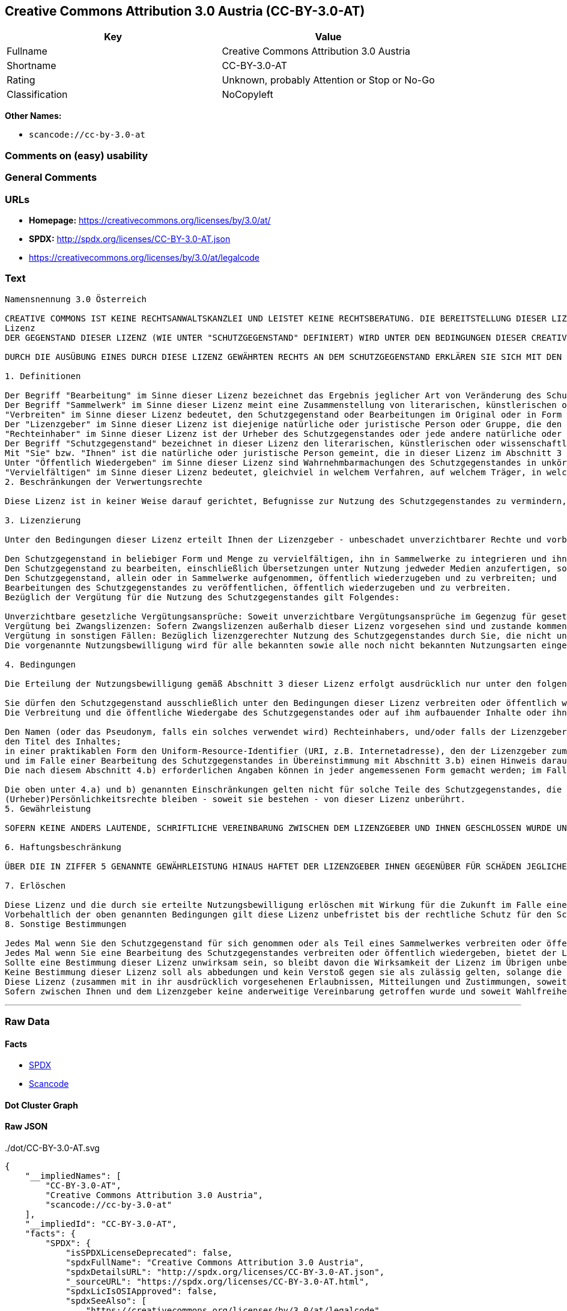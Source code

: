 == Creative Commons Attribution 3.0 Austria (CC-BY-3.0-AT)

[cols=",",options="header",]
|===
|Key |Value
|Fullname |Creative Commons Attribution 3.0 Austria
|Shortname |CC-BY-3.0-AT
|Rating |Unknown, probably Attention or Stop or No-Go
|Classification |NoCopyleft
|===

*Other Names:*

* `+scancode://cc-by-3.0-at+`

=== Comments on (easy) usability

=== General Comments

=== URLs

* *Homepage:* https://creativecommons.org/licenses/by/3.0/at/
* *SPDX:* http://spdx.org/licenses/CC-BY-3.0-AT.json
* https://creativecommons.org/licenses/by/3.0/at/legalcode

=== Text

....
Namensnennung 3.0 Österreich

CREATIVE COMMONS IST KEINE RECHTSANWALTSKANZLEI UND LEISTET KEINE RECHTSBERATUNG. DIE BEREITSTELLUNG DIESER LIZENZ FÜHRT ZU KEINEM MANDATSVERHÄLTNIS. CREATIVE COMMONS STELLT DIESE INFORMATIONEN OHNE GEWÄHR ZUR VERFÜGUNG. CREATIVE COMMONS ÜBERNIMMT KEINE GEWÄHRLEISTUNG FÜR DIE GELIEFERTEN INFORMATIONEN UND SCHLIEßT DIE HAFTUNG FÜR SCHÄDEN AUS, DIE SICH AUS DEREN GEBRAUCH ERGEBEN.
Lizenz
DER GEGENSTAND DIESER LIZENZ (WIE UNTER "SCHUTZGEGENSTAND" DEFINIERT) WIRD UNTER DEN BEDINGUNGEN DIESER CREATIVE COMMONS PUBLIC LICENSE ("CCPL", "LIZENZ" ODER "LIZENZVERTRAG") ZUR VERFÜGUNG GESTELLT. DER SCHUTZGEGENSTAND IST DURCH DAS URHEBERRECHT UND/ODER ANDERE GESETZE GESCHÜTZT. JEDE FORM DER NUTZUNG DES SCHUTZGEGENSTANDES, DIE NICHT AUFGRUND DIESER LIZENZ ODER DURCH GESETZE GESTATTET IST, IST UNZULÄSSIG.

DURCH DIE AUSÜBUNG EINES DURCH DIESE LIZENZ GEWÄHRTEN RECHTS AN DEM SCHUTZGEGENSTAND ERKLÄREN SIE SICH MIT DEN LIZENZBEDINGUNGEN RECHTSVERBINDLICH EINVERSTANDEN. SOWEIT DIESE LIZENZ ALS LIZENZVERTRAG ANZUSEHEN IST, GEWÄHRT IHNEN DER LIZENZGEBER DIE IN DER LIZENZ GENANNTEN RECHTE UNENTGELTLICH UND IM AUSTAUSCH DAFÜR, DASS SIE DAS GEBUNDENSEIN AN DIE LIZENZBEDINGUNGEN AKZEPTIEREN.

1. Definitionen

Der Begriff "Bearbeitung" im Sinne dieser Lizenz bezeichnet das Ergebnis jeglicher Art von Veränderung des Schutzgegenstandes, solange dieses erkennbar vom Schutzgegenstand abgeleitet wurde. Dies kann insbesondere auch eine Umgestaltung, Änderung, Anpassung, Übersetzung oder Heranziehung des Schutzgegenstandes zur Vertonung von Laufbildern sein. Nicht als Bearbeitung des Schutzgegenstandes gelten seine Aufnahme in eine Sammlung oder ein Sammelwerk und die freie Nutzung des Schutzgegenstandes.
Der Begriff "Sammelwerk" im Sinne dieser Lizenz meint eine Zusammenstellung von literarischen, künstlerischen oder wissenschaftlichen Inhalten zu einem einheitlichen Ganzen, sofern diese Zusammenstellung aufgrund von Auswahl und Anordnung der darin enthaltenen selbständigen Elemente eine eigentümliche geistige Schöpfung darstellt, unabhängig davon, ob die Elemente systematisch oder methodisch angelegt und dadurch einzeln zugänglich sind oder nicht.
"Verbreiten" im Sinne dieser Lizenz bedeutet, den Schutzgegenstand oder Bearbeitungen im Original oder in Form von Vervielfältigungsstücken, mithin in körperlich fixierter Form der Öffentlichkeit zugänglich zu machen oder in Verkehr zu bringen.
Der "Lizenzgeber" im Sinne dieser Lizenz ist diejenige natürliche oder juristische Person oder Gruppe, die den Schutzgegenstand unter den Bedingungen dieser Lizenz anbietet und insoweit als Rechteinhaberin auftritt.
"Rechteinhaber" im Sinne dieser Lizenz ist der Urheber des Schutzgegenstandes oder jede andere natürliche oder juristische Person, die am Schutzgegenstand ein Immaterialgüterrecht erlangt hat, welches die in Abschnitt 3 genannten Handlungen erfasst und eine Erteilung, Übertragung oder Einräumung von Nutzungsbewilligungen bzw Nutzungsrechten an Dritte erlaubt.
Der Begriff "Schutzgegenstand" bezeichnet in dieser Lizenz den literarischen, künstlerischen oder wissenschaftlichen Inhalt, der unter den Bedingungen dieser Lizenz angeboten wird. Das kann insbesondere eine eigentümliche geistige Schöpfung jeglicher Art oder ein Werk der kleinen Münze, ein nachgelassenes Werk oder auch ein Lichtbild oder anderes Objekt eines verwandten Schutzrechts sein, unabhängig von der Art seiner Fixierung und unabhängig davon, auf welche Weise jeweils eine Wahrnehmung erfolgen kann, gleichviel ob in analoger oder digitaler Form. Soweit Datenbanken oder Zusammenstellungen von Daten einen immaterialgüterrechtlichen Schutz eigener Art genießen, unterfallen auch sie dem Begriff „Schutzgegenstand“ im Sinne dieser Lizenz.
Mit "Sie" bzw. "Ihnen" ist die natürliche oder juristische Person gemeint, die in dieser Lizenz im Abschnitt 3 genannte Nutzungen des Schutzgegenstandes vornimmt und zuvor in Hinblick auf den Schutzgegenstand nicht gegen Bedingungen dieser Lizenz verstoßen oder aber die ausdrückliche Erlaubnis des Lizenzgebers erhalten hat, die durch diese Lizenz gewährte Nutzungsbewilligung trotz eines vorherigen Verstoßes auszuüben.
Unter "Öffentlich Wiedergeben" im Sinne dieser Lizenz sind Wahrnehmbarmachungen des Schutzgegenstandes in unkörperlicher Form zu verstehen, die für eine Mehrzahl von Mitgliedern der Öffentlichkeit bestimmt sind und mittels öffentlicher Wiedergabe in Form von Vortrag, Aufführung, Vorführung, Darbietung, Sendung, Weitersendung oder zeit- und ortsunabhängiger Zurverfügungstellung erfolgen, unabhängig von den zum Einsatz kommenden Techniken und Verfahren, einschließlich drahtgebundener oder drahtloser Mittel und Einstellen in das Internet.
"Vervielfältigen" im Sinne dieser Lizenz bedeutet, gleichviel in welchem Verfahren, auf welchem Träger, in welcher Menge und ob vorübergehend oder dauerhaft, Vervielfältigungsstücke des Schutzgegenstandes herzustellen, insbesondere durch Ton- oder Bildaufzeichnungen, und umfasst auch das erstmalige Festhalten des Schutzgegenstandes oder dessen Wahrnehmbarmachung auf Mitteln der wiederholbaren Wiedergabe sowie das Herstellen von Vervielfältigungsstücken dieser Festhaltung, sowie die Speicherung einer geschützten Darbietung oder eines Bild- und/oder Schallträgers in digitaler Form oder auf einem anderen elektronischen Medium.
2. Beschränkungen der Verwertungsrechte

Diese Lizenz ist in keiner Weise darauf gerichtet, Befugnisse zur Nutzung des Schutzgegenstandes zu vermindern, zu beschränken oder zu vereiteln, die sich aus den Beschränkungen der Verwertungsrechte, anderen Beschränkungen der Ausschließlichkeitsrechte des Rechtsinhabers oder anderen entsprechenden Rechtsnormen oder sich aus dem Fehlen eines immaterialgüterrechtlichen Schutzes ergeben.

3. Lizenzierung

Unter den Bedingungen dieser Lizenz erteilt Ihnen der Lizenzgeber - unbeschadet unverzichtbarer Rechte und vorbehaltlich des Abschnitts 3.e) - die vergütungsfreie, räumlich und zeitlich (für die Dauer des Urheberrechts oder verwandten Schutzrechts am Schutzgegenstand) unbeschränkte Nutzungsbewilligung, den Schutzgegenstand in der folgenden Art und Weise zu nutzen:

Den Schutzgegenstand in beliebiger Form und Menge zu vervielfältigen, ihn in Sammelwerke zu integrieren und ihn als Teil solcher Sammelwerke zu vervielfältigen;
Den Schutzgegenstand zu bearbeiten, einschließlich Übersetzungen unter Nutzung jedweder Medien anzufertigen, sofern deutlich erkennbar gemacht wird, dass es sich um eine Bearbeitung handelt;
Den Schutzgegenstand, allein oder in Sammelwerke aufgenommen, öffentlich wiederzugeben und zu verbreiten; und
Bearbeitungen des Schutzgegenstandes zu veröffentlichen, öffentlich wiederzugeben und zu verbreiten.
Bezüglich der Vergütung für die Nutzung des Schutzgegenstandes gilt Folgendes:

Unverzichtbare gesetzliche Vergütungsansprüche: Soweit unverzichtbare Vergütungsansprüche im Gegenzug für gesetzliche Lizenzen vorgesehen oder Pauschalabgabensysteme (zum Beispiel für Leermedien) vorhanden sind, behält sich der Lizenzgeber das ausschließliche Recht vor, die entsprechenden Vergütungsansprüche für jede Ausübung eines Rechts aus dieser Lizenz durch Sie geltend zu machen.
Vergütung bei Zwangslizenzen: Sofern Zwangslizenzen außerhalb dieser Lizenz vorgesehen sind und zustande kommen, verzichtet der Lizenzgeber für alle Fälle einer lizenzgerechten Nutzung des Schutzgegenstandes durch Sie auf jegliche Vergütung.
Vergütung in sonstigen Fällen: Bezüglich lizenzgerechter Nutzung des Schutzgegenstandes durch Sie, die nicht unter die beiden vorherigen Abschnitte (i) und (ii) fällt, verzichtet der Lizenzgeber auf jegliche Vergütung, unabhängig davon, ob eine Geltendmachung der Vergütungsansprüche durch ihn selbst oder nur durch eine Verwertungsgesellschaft möglich wäre.
Die vorgenannte Nutzungsbewilligung wird für alle bekannten sowie alle noch nicht bekannten Nutzungsarten eingeräumt. Sie beinhaltet auch das Recht, solche Änderungen am Schutzgegenstand vorzunehmen, die für bestimmte nach dieser Lizenz zulässige Nutzungen technisch erforderlich sind. Alle sonstigen Rechte, die über diesen Abschnitt hinaus nicht ausdrücklich vom Lizenzgeber eingeräumt werden, bleiben diesem allein vorbehalten. Soweit Datenbanken oder Zusammenstellungen von Daten Schutzgegenstand dieser Lizenz oder Teil dessen sind und einen immaterialgüterrechtlichen Schutz eigener Art genießen, verzichtet der Lizenzgeber auf die Geltendmachung sämtlicher daraus resultierender Rechte.

4. Bedingungen

Die Erteilung der Nutzungsbewilligung gemäß Abschnitt 3 dieser Lizenz erfolgt ausdrücklich nur unter den folgenden Bedingungen:

Sie dürfen den Schutzgegenstand ausschließlich unter den Bedingungen dieser Lizenz verbreiten oder öffentlich wiedergeben. Sie müssen dabei stets eine Kopie dieser Lizenz oder deren vollständige Internetadresse in Form des Uniform-Resource-Identifier (URI) beifügen. Sie dürfen keine Vertrags- oder Nutzungsbedingungen anbieten oder fordern, die die Bedingungen dieser Lizenz oder die durch diese Lizenz gewährten Rechte beschränken. Sie dürfen den Schutzgegenstand nicht unterlizenzieren. Bei jeder Kopie des Schutzgegenstandes, die Sie verbreiten oder öffentlich wiedergeben, müssen Sie alle Hinweise unverändert lassen, die auf diese Lizenz und den Haftungsausschluss hinweisen. Wenn Sie den Schutzgegenstand verbreiten oder öffentlich wiedergeben, dürfen Sie (in Bezug auf den Schutzgegenstand) keine technischen Maßnahmen ergreifen, die den Nutzer des Schutzgegenstandes in der Ausübung der ihm durch diese Lizenz gewährten Rechte behindern können. Dasselbe gilt auch für den Fall, dass der Schutzgegenstand einen Bestandteil eines Sammelwerkes bildet, was jedoch nicht bedeutet, dass das Sammelwerk insgesamt dieser Lizenz unterstellt werden muss. Sofern Sie ein Sammelwerk erstellen, müssen Sie - soweit dies praktikabel ist - auf die Mitteilung eines Lizenzgebers hin aus dem Sammelwerk die in Abschnitt 4.b) aufgezählten Hinweise entfernen. Wenn Sie eine Bearbeitung vornehmen, müssen Sie – soweit dies praktikabel ist – auf die Mitteilung eines Lizenzgebers hin von der Bearbeitung die in Abschnitt 4.b) aufgezählten Hinweise entfernen.
Die Verbreitung und die öffentliche Wiedergabe des Schutzgegenstandes oder auf ihm aufbauender Inhalte oder ihn enthaltender Sammelwerke ist Ihnen nur unter der Bedingung gestattet, dass Sie, vorbehaltlich etwaiger Mitteilungen im Sinne von Abschnitt 4.a), alle dazu gehörenden Rechtevermerke unberührt lassen. Sie sind verpflichtet, die Urheberschaft oder die Rechteinhaberschaft in einer der Nutzung entsprechenden, angemessenen Form anzuerkennen, indem Sie selbst – soweit bekannt – Folgendes angeben:

Den Namen (oder das Pseudonym, falls ein solches verwendet wird) Rechteinhabers, und/oder falls der Lizenzgeber im Rechtevermerk, in den Nutzungsbedingungen oder auf andere angemessene Weise eine Zuschreibung an Dritte vorgenommen hat (z.B. an eine Stiftung, ein Verlagshaus oder eine Zeitung) („Zuschreibungsempfänger“), Namen bzw. Bezeichnung dieses oder dieser Dritten;
den Titel des Inhaltes;
in einer praktikablen Form den Uniform-Resource-Identifier (URI, z.B. Internetadresse), den der Lizenzgeber zum Schutzgegenstand angegeben hat, es sei denn, dieser URI verweist nicht auf den Rechtevermerk oder die Lizenzinformationen zum Schutzgegenstand;
und im Falle einer Bearbeitung des Schutzgegenstandes in Übereinstimmung mit Abschnitt 3.b) einen Hinweis darauf, dass es sich um eine Bearbeitung handelt.
Die nach diesem Abschnitt 4.b) erforderlichen Angaben können in jeder angemessenen Form gemacht werden; im Falle einer Bearbeitung des Schutzgegenstandes oder eines Sammelwerkes müssen diese Angaben das Minimum darstellen und bei gemeinsamer Nennung aller Beitragenden dergestalt erfolgen, dass sie zumindest ebenso hervorgehoben sind wie die Hinweise auf die übrigen Rechteinhaber. Die Angaben nach diesem Abschnitt dürfen Sie ausschließlich zur Angabe der Rechteinhaberschaft in der oben bezeichneten Weise verwenden. Durch die Ausübung Ihrer Rechte aus dieser Lizenz dürfen Sie ohne eine vorherige, separat und schriftlich vorliegende Zustimmung des Urhebers, des Lizenzgebers und/oder des Zuschreibungsempfängers weder implizit noch explizit irgendeine Verbindung mit dem oder eine Unterstützung oder Billigung durch den Urheber, den Lizenzgeber oder den Zuschreibungsempfänger andeuten oder erklären.

Die oben unter 4.a) und b) genannten Einschränkungen gelten nicht für solche Teile des Schutzgegenstandes, die allein deshalb unter den Schutzgegenstandsbegriff fallen, weil sie als Datenbanken oder Zusammenstellungen von Daten einen immaterialgüterrechtlichen Schutz eigener Art genießen.
(Urheber)Persönlichkeitsrechte bleiben - soweit sie bestehen - von dieser Lizenz unberührt.
5. Gewährleistung

SOFERN KEINE ANDERS LAUTENDE, SCHRIFTLICHE VEREINBARUNG ZWISCHEN DEM LIZENZGEBER UND IHNEN GESCHLOSSEN WURDE UND SOWEIT MÄNGEL NICHT ARGLISTIG VERSCHWIEGEN WURDEN, BIETET DER LIZENZGEBER DEN SCHUTZGEGENSTAND UND DIE ERTEILUNG DER NUTZUNGSBEWILLIGUNG UNTER AUSSCHLUSS JEGLICHER GEWÄHRLEISTUNG AN UND ÜBERNIMMT WEDER AUSDRÜCKLICH NOCH KONKLUDENT GARANTIEN IRGENDEINER ART. DIES UMFASST INSBESONDERE DAS FREISEIN VON SACH- UND RECHTSMÄNGELN, UNABHÄNGIG VON DEREN ERKENNBARKEIT FÜR DEN LIZENZGEBER, DIE VERKEHRSFÄHIGKEIT DES SCHUTZGEGENSTANDES, SEINE VERWENDBARKEIT FÜR EINEN BESTIMMTEN ZWECK SOWIE DIE KORREKTHEIT VON BESCHREIBUNGEN.

6. Haftungsbeschränkung

ÜBER DIE IN ZIFFER 5 GENANNTE GEWÄHRLEISTUNG HINAUS HAFTET DER LIZENZGEBER IHNEN GEGENÜBER FÜR SCHÄDEN JEGLICHER ART NUR BEI GROBER FAHRLÄSSIGKEIT ODER VORSATZ, UND ÜBERNIMMT DARÜBER HINAUS KEINERLEI FREIWILLIGE HAFTUNG FÜR FOLGE- ODER ANDERE SCHÄDEN, AUCH WENN ER ÜBER DIE MÖGLICHKEIT IHRES EINTRITTS UNTERRICHTET WURDE.

7. Erlöschen

Diese Lizenz und die durch sie erteilte Nutzungsbewilligung erlöschen mit Wirkung für die Zukunft im Falle eines Verstoßes gegen die Lizenzbedingungen durch Sie, ohne dass es dazu der Kenntnis des Lizenzgebers vom Verstoß oder einer weiteren Handlung einer der Vertragsparteien bedarf. Mit natürlichen oder juristischen Personen, die Bearbeitungen des Schutzgegenstandes oder diesen enthaltende Sammelwerke sowie entsprechende Vervielfältigungsstücke unter den Bedingungen dieser Lizenz von Ihnen erhalten haben, bestehen nachträglich entstandene Lizenzbeziehungen jedoch solange weiter, wie die genannten Personen sich ihrerseits an sämtliche Lizenzbedingungen halten. Darüber hinaus gelten die Ziffern 1, 2, 5, 6, 7, und 8 auch nach einem Erlöschen dieser Lizenz fort.
Vorbehaltlich der oben genannten Bedingungen gilt diese Lizenz unbefristet bis der rechtliche Schutz für den Schutzgegenstand ausläuft. Davon abgesehen behält der Lizenzgeber das Recht, den Schutzgegenstand unter anderen Lizenzbedingungen anzubieten oder die eigene Weitergabe des Schutzgegenstandes jederzeit einzustellen, solange die Ausübung dieses Rechts nicht einer Kündigung oder einem Widerruf dieser Lizenz (oder irgendeiner Weiterlizenzierung, die auf Grundlage dieser Lizenz bereits erfolgt ist bzw. zukünftig noch erfolgen muss) dient und diese Lizenz unter Berücksichtigung der oben zum Erlöschen genannten Bedingungen vollumfänglich wirksam bleibt.
8. Sonstige Bestimmungen

Jedes Mal wenn Sie den Schutzgegenstand für sich genommen oder als Teil eines Sammelwerkes verbreiten oder öffentlich wiedergeben, bietet der Lizenzgeber dem Empfänger eine Lizenz zu den gleichen Bedingungen und im gleichen Umfang an, wie Ihnen in Form dieser Lizenz.
Jedes Mal wenn Sie eine Bearbeitung des Schutzgegenstandes verbreiten oder öffentlich wiedergeben, bietet der Lizenzgeber dem Empfänger eine Lizenz am ursprünglichen Schutzgegenstand zu den gleichen Bedingungen und im gleichen Umfang an, wie Ihnen in Form dieser Lizenz.
Sollte eine Bestimmung dieser Lizenz unwirksam sein, so bleibt davon die Wirksamkeit der Lizenz im Übrigen unberührt.
Keine Bestimmung dieser Lizenz soll als abbedungen und kein Verstoß gegen sie als zulässig gelten, solange die von dem Verzicht oder von dem Verstoß betroffene Seite nicht schriftlich zugestimmt hat.
Diese Lizenz (zusammen mit in ihr ausdrücklich vorgesehenen Erlaubnissen, Mitteilungen und Zustimmungen, soweit diese tatsächlich vorliegen) stellt die vollständige Vereinbarung zwischen dem Lizenzgeber und Ihnen in Bezug auf den Schutzgegenstand dar. Es bestehen keine Abreden, Vereinbarungen oder Erklärungen in Bezug auf den Schutzgegenstand, die in dieser Lizenz nicht genannt sind. Rechtsgeschäftliche Änderungen des Verhältnisses zwischen dem Lizenzgeber und Ihnen sind nur über Modifikationen dieser Lizenz möglich. Der Lizenzgeber ist an etwaige zusätzliche, einseitig durch Sie übermittelte Bestimmungen nicht gebunden. Diese Lizenz kann nur durch schriftliche Vereinbarung zwischen Ihnen und dem Lizenzgeber modifiziert werden. Derlei Modifikationen wirken ausschließlich zwischen dem Lizenzgeber und Ihnen und wirken sich nicht auf die Dritten gemäß 8.a) und b) angebotenen Lizenzen aus.
Sofern zwischen Ihnen und dem Lizenzgeber keine anderweitige Vereinbarung getroffen wurde und soweit Wahlfreiheit besteht, findet auf diesen Lizenzvertrag das Recht der Republik Österreich Anwendung.
....

'''''

=== Raw Data

==== Facts

* https://spdx.org/licenses/CC-BY-3.0-AT.html[SPDX]
* https://github.com/nexB/scancode-toolkit/blob/develop/src/licensedcode/data/licenses/cc-by-3.0-at.yml[Scancode]

==== Dot Cluster Graph

../dot/CC-BY-3.0-AT.svg

==== Raw JSON

....
{
    "__impliedNames": [
        "CC-BY-3.0-AT",
        "Creative Commons Attribution 3.0 Austria",
        "scancode://cc-by-3.0-at"
    ],
    "__impliedId": "CC-BY-3.0-AT",
    "facts": {
        "SPDX": {
            "isSPDXLicenseDeprecated": false,
            "spdxFullName": "Creative Commons Attribution 3.0 Austria",
            "spdxDetailsURL": "http://spdx.org/licenses/CC-BY-3.0-AT.json",
            "_sourceURL": "https://spdx.org/licenses/CC-BY-3.0-AT.html",
            "spdxLicIsOSIApproved": false,
            "spdxSeeAlso": [
                "https://creativecommons.org/licenses/by/3.0/at/legalcode"
            ],
            "_implications": {
                "__impliedNames": [
                    "CC-BY-3.0-AT",
                    "Creative Commons Attribution 3.0 Austria"
                ],
                "__impliedId": "CC-BY-3.0-AT",
                "__isOsiApproved": false,
                "__impliedURLs": [
                    [
                        "SPDX",
                        "http://spdx.org/licenses/CC-BY-3.0-AT.json"
                    ],
                    [
                        null,
                        "https://creativecommons.org/licenses/by/3.0/at/legalcode"
                    ]
                ]
            },
            "spdxLicenseId": "CC-BY-3.0-AT"
        },
        "Scancode": {
            "otherUrls": null,
            "homepageUrl": "https://creativecommons.org/licenses/by/3.0/at/",
            "shortName": "CC-BY-3.0-AT",
            "textUrls": null,
            "text": "Namensnennung 3.0 ÃÂsterreich\n\nCREATIVE COMMONS IST KEINE RECHTSANWALTSKANZLEI UND LEISTET KEINE RECHTSBERATUNG. DIE BEREITSTELLUNG DIESER LIZENZ FÃÂHRT ZU KEINEM MANDATSVERHÃÂLTNIS. CREATIVE COMMONS STELLT DIESE INFORMATIONEN OHNE GEWÃÂHR ZUR VERFÃÂGUNG. CREATIVE COMMONS ÃÂBERNIMMT KEINE GEWÃÂHRLEISTUNG FÃÂR DIE GELIEFERTEN INFORMATIONEN UND SCHLIEÃÂT DIE HAFTUNG FÃÂR SCHÃÂDEN AUS, DIE SICH AUS DEREN GEBRAUCH ERGEBEN.\nLizenz\nDER GEGENSTAND DIESER LIZENZ (WIE UNTER \"SCHUTZGEGENSTAND\" DEFINIERT) WIRD UNTER DEN BEDINGUNGEN DIESER CREATIVE COMMONS PUBLIC LICENSE (\"CCPL\", \"LIZENZ\" ODER \"LIZENZVERTRAG\") ZUR VERFÃÂGUNG GESTELLT. DER SCHUTZGEGENSTAND IST DURCH DAS URHEBERRECHT UND/ODER ANDERE GESETZE GESCHÃÂTZT. JEDE FORM DER NUTZUNG DES SCHUTZGEGENSTANDES, DIE NICHT AUFGRUND DIESER LIZENZ ODER DURCH GESETZE GESTATTET IST, IST UNZULÃÂSSIG.\n\nDURCH DIE AUSÃÂBUNG EINES DURCH DIESE LIZENZ GEWÃÂHRTEN RECHTS AN DEM SCHUTZGEGENSTAND ERKLÃÂREN SIE SICH MIT DEN LIZENZBEDINGUNGEN RECHTSVERBINDLICH EINVERSTANDEN. SOWEIT DIESE LIZENZ ALS LIZENZVERTRAG ANZUSEHEN IST, GEWÃÂHRT IHNEN DER LIZENZGEBER DIE IN DER LIZENZ GENANNTEN RECHTE UNENTGELTLICH UND IM AUSTAUSCH DAFÃÂR, DASS SIE DAS GEBUNDENSEIN AN DIE LIZENZBEDINGUNGEN AKZEPTIEREN.\n\n1. Definitionen\n\nDer Begriff \"Bearbeitung\" im Sinne dieser Lizenz bezeichnet das Ergebnis jeglicher Art von VerÃÂ¤nderung des Schutzgegenstandes, solange dieses erkennbar vom Schutzgegenstand abgeleitet wurde. Dies kann insbesondere auch eine Umgestaltung, ÃÂnderung, Anpassung, ÃÂbersetzung oder Heranziehung des Schutzgegenstandes zur Vertonung von Laufbildern sein. Nicht als Bearbeitung des Schutzgegenstandes gelten seine Aufnahme in eine Sammlung oder ein Sammelwerk und die freie Nutzung des Schutzgegenstandes.\nDer Begriff \"Sammelwerk\" im Sinne dieser Lizenz meint eine Zusammenstellung von literarischen, kÃÂ¼nstlerischen oder wissenschaftlichen Inhalten zu einem einheitlichen Ganzen, sofern diese Zusammenstellung aufgrund von Auswahl und Anordnung der darin enthaltenen selbstÃÂ¤ndigen Elemente eine eigentÃÂ¼mliche geistige SchÃÂ¶pfung darstellt, unabhÃÂ¤ngig davon, ob die Elemente systematisch oder methodisch angelegt und dadurch einzeln zugÃÂ¤nglich sind oder nicht.\n\"Verbreiten\" im Sinne dieser Lizenz bedeutet, den Schutzgegenstand oder Bearbeitungen im Original oder in Form von VervielfÃÂ¤ltigungsstÃÂ¼cken, mithin in kÃÂ¶rperlich fixierter Form der ÃÂffentlichkeit zugÃÂ¤nglich zu machen oder in Verkehr zu bringen.\nDer \"Lizenzgeber\" im Sinne dieser Lizenz ist diejenige natÃÂ¼rliche oder juristische Person oder Gruppe, die den Schutzgegenstand unter den Bedingungen dieser Lizenz anbietet und insoweit als Rechteinhaberin auftritt.\n\"Rechteinhaber\" im Sinne dieser Lizenz ist der Urheber des Schutzgegenstandes oder jede andere natÃÂ¼rliche oder juristische Person, die am Schutzgegenstand ein ImmaterialgÃÂ¼terrecht erlangt hat, welches die in Abschnitt 3 genannten Handlungen erfasst und eine Erteilung, ÃÂbertragung oder EinrÃÂ¤umung von Nutzungsbewilligungen bzw Nutzungsrechten an Dritte erlaubt.\nDer Begriff \"Schutzgegenstand\" bezeichnet in dieser Lizenz den literarischen, kÃÂ¼nstlerischen oder wissenschaftlichen Inhalt, der unter den Bedingungen dieser Lizenz angeboten wird. Das kann insbesondere eine eigentÃÂ¼mliche geistige SchÃÂ¶pfung jeglicher Art oder ein Werk der kleinen MÃÂ¼nze, ein nachgelassenes Werk oder auch ein Lichtbild oder anderes Objekt eines verwandten Schutzrechts sein, unabhÃÂ¤ngig von der Art seiner Fixierung und unabhÃÂ¤ngig davon, auf welche Weise jeweils eine Wahrnehmung erfolgen kann, gleichviel ob in analoger oder digitaler Form. Soweit Datenbanken oder Zusammenstellungen von Daten einen immaterialgÃÂ¼terrechtlichen Schutz eigener Art genieÃÂen, unterfallen auch sie dem Begriff Ã¢ÂÂSchutzgegenstandÃ¢ÂÂ im Sinne dieser Lizenz.\nMit \"Sie\" bzw. \"Ihnen\" ist die natÃÂ¼rliche oder juristische Person gemeint, die in dieser Lizenz im Abschnitt 3 genannte Nutzungen des Schutzgegenstandes vornimmt und zuvor in Hinblick auf den Schutzgegenstand nicht gegen Bedingungen dieser Lizenz verstoÃÂen oder aber die ausdrÃÂ¼ckliche Erlaubnis des Lizenzgebers erhalten hat, die durch diese Lizenz gewÃÂ¤hrte Nutzungsbewilligung trotz eines vorherigen VerstoÃÂes auszuÃÂ¼ben.\nUnter \"ÃÂffentlich Wiedergeben\" im Sinne dieser Lizenz sind Wahrnehmbarmachungen des Schutzgegenstandes in unkÃÂ¶rperlicher Form zu verstehen, die fÃÂ¼r eine Mehrzahl von Mitgliedern der ÃÂffentlichkeit bestimmt sind und mittels ÃÂ¶ffentlicher Wiedergabe in Form von Vortrag, AuffÃÂ¼hrung, VorfÃÂ¼hrung, Darbietung, Sendung, Weitersendung oder zeit- und ortsunabhÃÂ¤ngiger ZurverfÃÂ¼gungstellung erfolgen, unabhÃÂ¤ngig von den zum Einsatz kommenden Techniken und Verfahren, einschlieÃÂlich drahtgebundener oder drahtloser Mittel und Einstellen in das Internet.\n\"VervielfÃÂ¤ltigen\" im Sinne dieser Lizenz bedeutet, gleichviel in welchem Verfahren, auf welchem TrÃÂ¤ger, in welcher Menge und ob vorÃÂ¼bergehend oder dauerhaft, VervielfÃÂ¤ltigungsstÃÂ¼cke des Schutzgegenstandes herzustellen, insbesondere durch Ton- oder Bildaufzeichnungen, und umfasst auch das erstmalige Festhalten des Schutzgegenstandes oder dessen Wahrnehmbarmachung auf Mitteln der wiederholbaren Wiedergabe sowie das Herstellen von VervielfÃÂ¤ltigungsstÃÂ¼cken dieser Festhaltung, sowie die Speicherung einer geschÃÂ¼tzten Darbietung oder eines Bild- und/oder SchalltrÃÂ¤gers in digitaler Form oder auf einem anderen elektronischen Medium.\n2. BeschrÃÂ¤nkungen der Verwertungsrechte\n\nDiese Lizenz ist in keiner Weise darauf gerichtet, Befugnisse zur Nutzung des Schutzgegenstandes zu vermindern, zu beschrÃÂ¤nken oder zu vereiteln, die sich aus den BeschrÃÂ¤nkungen der Verwertungsrechte, anderen BeschrÃÂ¤nkungen der AusschlieÃÂlichkeitsrechte des Rechtsinhabers oder anderen entsprechenden Rechtsnormen oder sich aus dem Fehlen eines immaterialgÃÂ¼terrechtlichen Schutzes ergeben.\n\n3. Lizenzierung\n\nUnter den Bedingungen dieser Lizenz erteilt Ihnen der Lizenzgeber - unbeschadet unverzichtbarer Rechte und vorbehaltlich des Abschnitts 3.e) - die vergÃÂ¼tungsfreie, rÃÂ¤umlich und zeitlich (fÃÂ¼r die Dauer des Urheberrechts oder verwandten Schutzrechts am Schutzgegenstand) unbeschrÃÂ¤nkte Nutzungsbewilligung, den Schutzgegenstand in der folgenden Art und Weise zu nutzen:\n\nDen Schutzgegenstand in beliebiger Form und Menge zu vervielfÃÂ¤ltigen, ihn in Sammelwerke zu integrieren und ihn als Teil solcher Sammelwerke zu vervielfÃÂ¤ltigen;\nDen Schutzgegenstand zu bearbeiten, einschlieÃÂlich ÃÂbersetzungen unter Nutzung jedweder Medien anzufertigen, sofern deutlich erkennbar gemacht wird, dass es sich um eine Bearbeitung handelt;\nDen Schutzgegenstand, allein oder in Sammelwerke aufgenommen, ÃÂ¶ffentlich wiederzugeben und zu verbreiten; und\nBearbeitungen des Schutzgegenstandes zu verÃÂ¶ffentlichen, ÃÂ¶ffentlich wiederzugeben und zu verbreiten.\nBezÃÂ¼glich der VergÃÂ¼tung fÃÂ¼r die Nutzung des Schutzgegenstandes gilt Folgendes:\n\nUnverzichtbare gesetzliche VergÃÂ¼tungsansprÃÂ¼che: Soweit unverzichtbare VergÃÂ¼tungsansprÃÂ¼che im Gegenzug fÃÂ¼r gesetzliche Lizenzen vorgesehen oder Pauschalabgabensysteme (zum Beispiel fÃÂ¼r Leermedien) vorhanden sind, behÃÂ¤lt sich der Lizenzgeber das ausschlieÃÂliche Recht vor, die entsprechenden VergÃÂ¼tungsansprÃÂ¼che fÃÂ¼r jede AusÃÂ¼bung eines Rechts aus dieser Lizenz durch Sie geltend zu machen.\nVergÃÂ¼tung bei Zwangslizenzen: Sofern Zwangslizenzen auÃÂerhalb dieser Lizenz vorgesehen sind und zustande kommen, verzichtet der Lizenzgeber fÃÂ¼r alle FÃÂ¤lle einer lizenzgerechten Nutzung des Schutzgegenstandes durch Sie auf jegliche VergÃÂ¼tung.\nVergÃÂ¼tung in sonstigen FÃÂ¤llen: BezÃÂ¼glich lizenzgerechter Nutzung des Schutzgegenstandes durch Sie, die nicht unter die beiden vorherigen Abschnitte (i) und (ii) fÃÂ¤llt, verzichtet der Lizenzgeber auf jegliche VergÃÂ¼tung, unabhÃÂ¤ngig davon, ob eine Geltendmachung der VergÃÂ¼tungsansprÃÂ¼che durch ihn selbst oder nur durch eine Verwertungsgesellschaft mÃÂ¶glich wÃÂ¤re.\nDie vorgenannte Nutzungsbewilligung wird fÃÂ¼r alle bekannten sowie alle noch nicht bekannten Nutzungsarten eingerÃÂ¤umt. Sie beinhaltet auch das Recht, solche ÃÂnderungen am Schutzgegenstand vorzunehmen, die fÃÂ¼r bestimmte nach dieser Lizenz zulÃÂ¤ssige Nutzungen technisch erforderlich sind. Alle sonstigen Rechte, die ÃÂ¼ber diesen Abschnitt hinaus nicht ausdrÃÂ¼cklich vom Lizenzgeber eingerÃÂ¤umt werden, bleiben diesem allein vorbehalten. Soweit Datenbanken oder Zusammenstellungen von Daten Schutzgegenstand dieser Lizenz oder Teil dessen sind und einen immaterialgÃÂ¼terrechtlichen Schutz eigener Art genieÃÂen, verzichtet der Lizenzgeber auf die Geltendmachung sÃÂ¤mtlicher daraus resultierender Rechte.\n\n4. Bedingungen\n\nDie Erteilung der Nutzungsbewilligung gemÃÂ¤ÃÂ Abschnitt 3 dieser Lizenz erfolgt ausdrÃÂ¼cklich nur unter den folgenden Bedingungen:\n\nSie dÃÂ¼rfen den Schutzgegenstand ausschlieÃÂlich unter den Bedingungen dieser Lizenz verbreiten oder ÃÂ¶ffentlich wiedergeben. Sie mÃÂ¼ssen dabei stets eine Kopie dieser Lizenz oder deren vollstÃÂ¤ndige Internetadresse in Form des Uniform-Resource-Identifier (URI) beifÃÂ¼gen. Sie dÃÂ¼rfen keine Vertrags- oder Nutzungsbedingungen anbieten oder fordern, die die Bedingungen dieser Lizenz oder die durch diese Lizenz gewÃÂ¤hrten Rechte beschrÃÂ¤nken. Sie dÃÂ¼rfen den Schutzgegenstand nicht unterlizenzieren. Bei jeder Kopie des Schutzgegenstandes, die Sie verbreiten oder ÃÂ¶ffentlich wiedergeben, mÃÂ¼ssen Sie alle Hinweise unverÃÂ¤ndert lassen, die auf diese Lizenz und den Haftungsausschluss hinweisen. Wenn Sie den Schutzgegenstand verbreiten oder ÃÂ¶ffentlich wiedergeben, dÃÂ¼rfen Sie (in Bezug auf den Schutzgegenstand) keine technischen MaÃÂnahmen ergreifen, die den Nutzer des Schutzgegenstandes in der AusÃÂ¼bung der ihm durch diese Lizenz gewÃÂ¤hrten Rechte behindern kÃÂ¶nnen. Dasselbe gilt auch fÃÂ¼r den Fall, dass der Schutzgegenstand einen Bestandteil eines Sammelwerkes bildet, was jedoch nicht bedeutet, dass das Sammelwerk insgesamt dieser Lizenz unterstellt werden muss. Sofern Sie ein Sammelwerk erstellen, mÃÂ¼ssen Sie - soweit dies praktikabel ist - auf die Mitteilung eines Lizenzgebers hin aus dem Sammelwerk die in Abschnitt 4.b) aufgezÃÂ¤hlten Hinweise entfernen. Wenn Sie eine Bearbeitung vornehmen, mÃÂ¼ssen Sie Ã¢ÂÂ soweit dies praktikabel ist Ã¢ÂÂ auf die Mitteilung eines Lizenzgebers hin von der Bearbeitung die in Abschnitt 4.b) aufgezÃÂ¤hlten Hinweise entfernen.\nDie Verbreitung und die ÃÂ¶ffentliche Wiedergabe des Schutzgegenstandes oder auf ihm aufbauender Inhalte oder ihn enthaltender Sammelwerke ist Ihnen nur unter der Bedingung gestattet, dass Sie, vorbehaltlich etwaiger Mitteilungen im Sinne von Abschnitt 4.a), alle dazu gehÃÂ¶renden Rechtevermerke unberÃÂ¼hrt lassen. Sie sind verpflichtet, die Urheberschaft oder die Rechteinhaberschaft in einer der Nutzung entsprechenden, angemessenen Form anzuerkennen, indem Sie selbst Ã¢ÂÂ soweit bekannt Ã¢ÂÂ Folgendes angeben:\n\nDen Namen (oder das Pseudonym, falls ein solches verwendet wird) Rechteinhabers, und/oder falls der Lizenzgeber im Rechtevermerk, in den Nutzungsbedingungen oder auf andere angemessene Weise eine Zuschreibung an Dritte vorgenommen hat (z.B. an eine Stiftung, ein Verlagshaus oder eine Zeitung) (Ã¢ÂÂZuschreibungsempfÃÂ¤ngerÃ¢ÂÂ), Namen bzw. Bezeichnung dieses oder dieser Dritten;\nden Titel des Inhaltes;\nin einer praktikablen Form den Uniform-Resource-Identifier (URI, z.B. Internetadresse), den der Lizenzgeber zum Schutzgegenstand angegeben hat, es sei denn, dieser URI verweist nicht auf den Rechtevermerk oder die Lizenzinformationen zum Schutzgegenstand;\nund im Falle einer Bearbeitung des Schutzgegenstandes in ÃÂbereinstimmung mit Abschnitt 3.b) einen Hinweis darauf, dass es sich um eine Bearbeitung handelt.\nDie nach diesem Abschnitt 4.b) erforderlichen Angaben kÃÂ¶nnen in jeder angemessenen Form gemacht werden; im Falle einer Bearbeitung des Schutzgegenstandes oder eines Sammelwerkes mÃÂ¼ssen diese Angaben das Minimum darstellen und bei gemeinsamer Nennung aller Beitragenden dergestalt erfolgen, dass sie zumindest ebenso hervorgehoben sind wie die Hinweise auf die ÃÂ¼brigen Rechteinhaber. Die Angaben nach diesem Abschnitt dÃÂ¼rfen Sie ausschlieÃÂlich zur Angabe der Rechteinhaberschaft in der oben bezeichneten Weise verwenden. Durch die AusÃÂ¼bung Ihrer Rechte aus dieser Lizenz dÃÂ¼rfen Sie ohne eine vorherige, separat und schriftlich vorliegende Zustimmung des Urhebers, des Lizenzgebers und/oder des ZuschreibungsempfÃÂ¤ngers weder implizit noch explizit irgendeine Verbindung mit dem oder eine UnterstÃÂ¼tzung oder Billigung durch den Urheber, den Lizenzgeber oder den ZuschreibungsempfÃÂ¤nger andeuten oder erklÃÂ¤ren.\n\nDie oben unter 4.a) und b) genannten EinschrÃÂ¤nkungen gelten nicht fÃÂ¼r solche Teile des Schutzgegenstandes, die allein deshalb unter den Schutzgegenstandsbegriff fallen, weil sie als Datenbanken oder Zusammenstellungen von Daten einen immaterialgÃÂ¼terrechtlichen Schutz eigener Art genieÃÂen.\n(Urheber)PersÃÂ¶nlichkeitsrechte bleiben - soweit sie bestehen - von dieser Lizenz unberÃÂ¼hrt.\n5. GewÃÂ¤hrleistung\n\nSOFERN KEINE ANDERS LAUTENDE, SCHRIFTLICHE VEREINBARUNG ZWISCHEN DEM LIZENZGEBER UND IHNEN GESCHLOSSEN WURDE UND SOWEIT MÃÂNGEL NICHT ARGLISTIG VERSCHWIEGEN WURDEN, BIETET DER LIZENZGEBER DEN SCHUTZGEGENSTAND UND DIE ERTEILUNG DER NUTZUNGSBEWILLIGUNG UNTER AUSSCHLUSS JEGLICHER GEWÃÂHRLEISTUNG AN UND ÃÂBERNIMMT WEDER AUSDRÃÂCKLICH NOCH KONKLUDENT GARANTIEN IRGENDEINER ART. DIES UMFASST INSBESONDERE DAS FREISEIN VON SACH- UND RECHTSMÃÂNGELN, UNABHÃÂNGIG VON DEREN ERKENNBARKEIT FÃÂR DEN LIZENZGEBER, DIE VERKEHRSFÃÂHIGKEIT DES SCHUTZGEGENSTANDES, SEINE VERWENDBARKEIT FÃÂR EINEN BESTIMMTEN ZWECK SOWIE DIE KORREKTHEIT VON BESCHREIBUNGEN.\n\n6. HaftungsbeschrÃÂ¤nkung\n\nÃÂBER DIE IN ZIFFER 5 GENANNTE GEWÃÂHRLEISTUNG HINAUS HAFTET DER LIZENZGEBER IHNEN GEGENÃÂBER FÃÂR SCHÃÂDEN JEGLICHER ART NUR BEI GROBER FAHRLÃÂSSIGKEIT ODER VORSATZ, UND ÃÂBERNIMMT DARÃÂBER HINAUS KEINERLEI FREIWILLIGE HAFTUNG FÃÂR FOLGE- ODER ANDERE SCHÃÂDEN, AUCH WENN ER ÃÂBER DIE MÃÂGLICHKEIT IHRES EINTRITTS UNTERRICHTET WURDE.\n\n7. ErlÃÂ¶schen\n\nDiese Lizenz und die durch sie erteilte Nutzungsbewilligung erlÃÂ¶schen mit Wirkung fÃÂ¼r die Zukunft im Falle eines VerstoÃÂes gegen die Lizenzbedingungen durch Sie, ohne dass es dazu der Kenntnis des Lizenzgebers vom VerstoÃÂ oder einer weiteren Handlung einer der Vertragsparteien bedarf. Mit natÃÂ¼rlichen oder juristischen Personen, die Bearbeitungen des Schutzgegenstandes oder diesen enthaltende Sammelwerke sowie entsprechende VervielfÃÂ¤ltigungsstÃÂ¼cke unter den Bedingungen dieser Lizenz von Ihnen erhalten haben, bestehen nachtrÃÂ¤glich entstandene Lizenzbeziehungen jedoch solange weiter, wie die genannten Personen sich ihrerseits an sÃÂ¤mtliche Lizenzbedingungen halten. DarÃÂ¼ber hinaus gelten die Ziffern 1, 2, 5, 6, 7, und 8 auch nach einem ErlÃÂ¶schen dieser Lizenz fort.\nVorbehaltlich der oben genannten Bedingungen gilt diese Lizenz unbefristet bis der rechtliche Schutz fÃÂ¼r den Schutzgegenstand auslÃÂ¤uft. Davon abgesehen behÃÂ¤lt der Lizenzgeber das Recht, den Schutzgegenstand unter anderen Lizenzbedingungen anzubieten oder die eigene Weitergabe des Schutzgegenstandes jederzeit einzustellen, solange die AusÃÂ¼bung dieses Rechts nicht einer KÃÂ¼ndigung oder einem Widerruf dieser Lizenz (oder irgendeiner Weiterlizenzierung, die auf Grundlage dieser Lizenz bereits erfolgt ist bzw. zukÃÂ¼nftig noch erfolgen muss) dient und diese Lizenz unter BerÃÂ¼cksichtigung der oben zum ErlÃÂ¶schen genannten Bedingungen vollumfÃÂ¤nglich wirksam bleibt.\n8. Sonstige Bestimmungen\n\nJedes Mal wenn Sie den Schutzgegenstand fÃÂ¼r sich genommen oder als Teil eines Sammelwerkes verbreiten oder ÃÂ¶ffentlich wiedergeben, bietet der Lizenzgeber dem EmpfÃÂ¤nger eine Lizenz zu den gleichen Bedingungen und im gleichen Umfang an, wie Ihnen in Form dieser Lizenz.\nJedes Mal wenn Sie eine Bearbeitung des Schutzgegenstandes verbreiten oder ÃÂ¶ffentlich wiedergeben, bietet der Lizenzgeber dem EmpfÃÂ¤nger eine Lizenz am ursprÃÂ¼nglichen Schutzgegenstand zu den gleichen Bedingungen und im gleichen Umfang an, wie Ihnen in Form dieser Lizenz.\nSollte eine Bestimmung dieser Lizenz unwirksam sein, so bleibt davon die Wirksamkeit der Lizenz im ÃÂbrigen unberÃÂ¼hrt.\nKeine Bestimmung dieser Lizenz soll als abbedungen und kein VerstoÃÂ gegen sie als zulÃÂ¤ssig gelten, solange die von dem Verzicht oder von dem VerstoÃÂ betroffene Seite nicht schriftlich zugestimmt hat.\nDiese Lizenz (zusammen mit in ihr ausdrÃÂ¼cklich vorgesehenen Erlaubnissen, Mitteilungen und Zustimmungen, soweit diese tatsÃÂ¤chlich vorliegen) stellt die vollstÃÂ¤ndige Vereinbarung zwischen dem Lizenzgeber und Ihnen in Bezug auf den Schutzgegenstand dar. Es bestehen keine Abreden, Vereinbarungen oder ErklÃÂ¤rungen in Bezug auf den Schutzgegenstand, die in dieser Lizenz nicht genannt sind. RechtsgeschÃÂ¤ftliche ÃÂnderungen des VerhÃÂ¤ltnisses zwischen dem Lizenzgeber und Ihnen sind nur ÃÂ¼ber Modifikationen dieser Lizenz mÃÂ¶glich. Der Lizenzgeber ist an etwaige zusÃÂ¤tzliche, einseitig durch Sie ÃÂ¼bermittelte Bestimmungen nicht gebunden. Diese Lizenz kann nur durch schriftliche Vereinbarung zwischen Ihnen und dem Lizenzgeber modifiziert werden. Derlei Modifikationen wirken ausschlieÃÂlich zwischen dem Lizenzgeber und Ihnen und wirken sich nicht auf die Dritten gemÃÂ¤ÃÂ 8.a) und b) angebotenen Lizenzen aus.\nSofern zwischen Ihnen und dem Lizenzgeber keine anderweitige Vereinbarung getroffen wurde und soweit Wahlfreiheit besteht, findet auf diesen Lizenzvertrag das Recht der Republik ÃÂsterreich Anwendung.",
            "category": "Permissive",
            "osiUrl": null,
            "owner": "Creative Commons",
            "_sourceURL": "https://github.com/nexB/scancode-toolkit/blob/develop/src/licensedcode/data/licenses/cc-by-3.0-at.yml",
            "key": "cc-by-3.0-at",
            "name": "Creative Commons Attribution 3.0 Austria",
            "spdxId": "CC-BY-3.0-AT",
            "notes": null,
            "_implications": {
                "__impliedNames": [
                    "scancode://cc-by-3.0-at",
                    "CC-BY-3.0-AT",
                    "CC-BY-3.0-AT"
                ],
                "__impliedId": "CC-BY-3.0-AT",
                "__impliedCopyleft": [
                    [
                        "Scancode",
                        "NoCopyleft"
                    ]
                ],
                "__calculatedCopyleft": "NoCopyleft",
                "__impliedText": "Namensnennung 3.0 Ãsterreich\n\nCREATIVE COMMONS IST KEINE RECHTSANWALTSKANZLEI UND LEISTET KEINE RECHTSBERATUNG. DIE BEREITSTELLUNG DIESER LIZENZ FÃHRT ZU KEINEM MANDATSVERHÃLTNIS. CREATIVE COMMONS STELLT DIESE INFORMATIONEN OHNE GEWÃHR ZUR VERFÃGUNG. CREATIVE COMMONS ÃBERNIMMT KEINE GEWÃHRLEISTUNG FÃR DIE GELIEFERTEN INFORMATIONEN UND SCHLIEÃT DIE HAFTUNG FÃR SCHÃDEN AUS, DIE SICH AUS DEREN GEBRAUCH ERGEBEN.\nLizenz\nDER GEGENSTAND DIESER LIZENZ (WIE UNTER \"SCHUTZGEGENSTAND\" DEFINIERT) WIRD UNTER DEN BEDINGUNGEN DIESER CREATIVE COMMONS PUBLIC LICENSE (\"CCPL\", \"LIZENZ\" ODER \"LIZENZVERTRAG\") ZUR VERFÃGUNG GESTELLT. DER SCHUTZGEGENSTAND IST DURCH DAS URHEBERRECHT UND/ODER ANDERE GESETZE GESCHÃTZT. JEDE FORM DER NUTZUNG DES SCHUTZGEGENSTANDES, DIE NICHT AUFGRUND DIESER LIZENZ ODER DURCH GESETZE GESTATTET IST, IST UNZULÃSSIG.\n\nDURCH DIE AUSÃBUNG EINES DURCH DIESE LIZENZ GEWÃHRTEN RECHTS AN DEM SCHUTZGEGENSTAND ERKLÃREN SIE SICH MIT DEN LIZENZBEDINGUNGEN RECHTSVERBINDLICH EINVERSTANDEN. SOWEIT DIESE LIZENZ ALS LIZENZVERTRAG ANZUSEHEN IST, GEWÃHRT IHNEN DER LIZENZGEBER DIE IN DER LIZENZ GENANNTEN RECHTE UNENTGELTLICH UND IM AUSTAUSCH DAFÃR, DASS SIE DAS GEBUNDENSEIN AN DIE LIZENZBEDINGUNGEN AKZEPTIEREN.\n\n1. Definitionen\n\nDer Begriff \"Bearbeitung\" im Sinne dieser Lizenz bezeichnet das Ergebnis jeglicher Art von VerÃ¤nderung des Schutzgegenstandes, solange dieses erkennbar vom Schutzgegenstand abgeleitet wurde. Dies kann insbesondere auch eine Umgestaltung, Ãnderung, Anpassung, Ãbersetzung oder Heranziehung des Schutzgegenstandes zur Vertonung von Laufbildern sein. Nicht als Bearbeitung des Schutzgegenstandes gelten seine Aufnahme in eine Sammlung oder ein Sammelwerk und die freie Nutzung des Schutzgegenstandes.\nDer Begriff \"Sammelwerk\" im Sinne dieser Lizenz meint eine Zusammenstellung von literarischen, kÃ¼nstlerischen oder wissenschaftlichen Inhalten zu einem einheitlichen Ganzen, sofern diese Zusammenstellung aufgrund von Auswahl und Anordnung der darin enthaltenen selbstÃ¤ndigen Elemente eine eigentÃ¼mliche geistige SchÃ¶pfung darstellt, unabhÃ¤ngig davon, ob die Elemente systematisch oder methodisch angelegt und dadurch einzeln zugÃ¤nglich sind oder nicht.\n\"Verbreiten\" im Sinne dieser Lizenz bedeutet, den Schutzgegenstand oder Bearbeitungen im Original oder in Form von VervielfÃ¤ltigungsstÃ¼cken, mithin in kÃ¶rperlich fixierter Form der Ãffentlichkeit zugÃ¤nglich zu machen oder in Verkehr zu bringen.\nDer \"Lizenzgeber\" im Sinne dieser Lizenz ist diejenige natÃ¼rliche oder juristische Person oder Gruppe, die den Schutzgegenstand unter den Bedingungen dieser Lizenz anbietet und insoweit als Rechteinhaberin auftritt.\n\"Rechteinhaber\" im Sinne dieser Lizenz ist der Urheber des Schutzgegenstandes oder jede andere natÃ¼rliche oder juristische Person, die am Schutzgegenstand ein ImmaterialgÃ¼terrecht erlangt hat, welches die in Abschnitt 3 genannten Handlungen erfasst und eine Erteilung, Ãbertragung oder EinrÃ¤umung von Nutzungsbewilligungen bzw Nutzungsrechten an Dritte erlaubt.\nDer Begriff \"Schutzgegenstand\" bezeichnet in dieser Lizenz den literarischen, kÃ¼nstlerischen oder wissenschaftlichen Inhalt, der unter den Bedingungen dieser Lizenz angeboten wird. Das kann insbesondere eine eigentÃ¼mliche geistige SchÃ¶pfung jeglicher Art oder ein Werk der kleinen MÃ¼nze, ein nachgelassenes Werk oder auch ein Lichtbild oder anderes Objekt eines verwandten Schutzrechts sein, unabhÃ¤ngig von der Art seiner Fixierung und unabhÃ¤ngig davon, auf welche Weise jeweils eine Wahrnehmung erfolgen kann, gleichviel ob in analoger oder digitaler Form. Soweit Datenbanken oder Zusammenstellungen von Daten einen immaterialgÃ¼terrechtlichen Schutz eigener Art genieÃen, unterfallen auch sie dem Begriff âSchutzgegenstandâ im Sinne dieser Lizenz.\nMit \"Sie\" bzw. \"Ihnen\" ist die natÃ¼rliche oder juristische Person gemeint, die in dieser Lizenz im Abschnitt 3 genannte Nutzungen des Schutzgegenstandes vornimmt und zuvor in Hinblick auf den Schutzgegenstand nicht gegen Bedingungen dieser Lizenz verstoÃen oder aber die ausdrÃ¼ckliche Erlaubnis des Lizenzgebers erhalten hat, die durch diese Lizenz gewÃ¤hrte Nutzungsbewilligung trotz eines vorherigen VerstoÃes auszuÃ¼ben.\nUnter \"Ãffentlich Wiedergeben\" im Sinne dieser Lizenz sind Wahrnehmbarmachungen des Schutzgegenstandes in unkÃ¶rperlicher Form zu verstehen, die fÃ¼r eine Mehrzahl von Mitgliedern der Ãffentlichkeit bestimmt sind und mittels Ã¶ffentlicher Wiedergabe in Form von Vortrag, AuffÃ¼hrung, VorfÃ¼hrung, Darbietung, Sendung, Weitersendung oder zeit- und ortsunabhÃ¤ngiger ZurverfÃ¼gungstellung erfolgen, unabhÃ¤ngig von den zum Einsatz kommenden Techniken und Verfahren, einschlieÃlich drahtgebundener oder drahtloser Mittel und Einstellen in das Internet.\n\"VervielfÃ¤ltigen\" im Sinne dieser Lizenz bedeutet, gleichviel in welchem Verfahren, auf welchem TrÃ¤ger, in welcher Menge und ob vorÃ¼bergehend oder dauerhaft, VervielfÃ¤ltigungsstÃ¼cke des Schutzgegenstandes herzustellen, insbesondere durch Ton- oder Bildaufzeichnungen, und umfasst auch das erstmalige Festhalten des Schutzgegenstandes oder dessen Wahrnehmbarmachung auf Mitteln der wiederholbaren Wiedergabe sowie das Herstellen von VervielfÃ¤ltigungsstÃ¼cken dieser Festhaltung, sowie die Speicherung einer geschÃ¼tzten Darbietung oder eines Bild- und/oder SchalltrÃ¤gers in digitaler Form oder auf einem anderen elektronischen Medium.\n2. BeschrÃ¤nkungen der Verwertungsrechte\n\nDiese Lizenz ist in keiner Weise darauf gerichtet, Befugnisse zur Nutzung des Schutzgegenstandes zu vermindern, zu beschrÃ¤nken oder zu vereiteln, die sich aus den BeschrÃ¤nkungen der Verwertungsrechte, anderen BeschrÃ¤nkungen der AusschlieÃlichkeitsrechte des Rechtsinhabers oder anderen entsprechenden Rechtsnormen oder sich aus dem Fehlen eines immaterialgÃ¼terrechtlichen Schutzes ergeben.\n\n3. Lizenzierung\n\nUnter den Bedingungen dieser Lizenz erteilt Ihnen der Lizenzgeber - unbeschadet unverzichtbarer Rechte und vorbehaltlich des Abschnitts 3.e) - die vergÃ¼tungsfreie, rÃ¤umlich und zeitlich (fÃ¼r die Dauer des Urheberrechts oder verwandten Schutzrechts am Schutzgegenstand) unbeschrÃ¤nkte Nutzungsbewilligung, den Schutzgegenstand in der folgenden Art und Weise zu nutzen:\n\nDen Schutzgegenstand in beliebiger Form und Menge zu vervielfÃ¤ltigen, ihn in Sammelwerke zu integrieren und ihn als Teil solcher Sammelwerke zu vervielfÃ¤ltigen;\nDen Schutzgegenstand zu bearbeiten, einschlieÃlich Ãbersetzungen unter Nutzung jedweder Medien anzufertigen, sofern deutlich erkennbar gemacht wird, dass es sich um eine Bearbeitung handelt;\nDen Schutzgegenstand, allein oder in Sammelwerke aufgenommen, Ã¶ffentlich wiederzugeben und zu verbreiten; und\nBearbeitungen des Schutzgegenstandes zu verÃ¶ffentlichen, Ã¶ffentlich wiederzugeben und zu verbreiten.\nBezÃ¼glich der VergÃ¼tung fÃ¼r die Nutzung des Schutzgegenstandes gilt Folgendes:\n\nUnverzichtbare gesetzliche VergÃ¼tungsansprÃ¼che: Soweit unverzichtbare VergÃ¼tungsansprÃ¼che im Gegenzug fÃ¼r gesetzliche Lizenzen vorgesehen oder Pauschalabgabensysteme (zum Beispiel fÃ¼r Leermedien) vorhanden sind, behÃ¤lt sich der Lizenzgeber das ausschlieÃliche Recht vor, die entsprechenden VergÃ¼tungsansprÃ¼che fÃ¼r jede AusÃ¼bung eines Rechts aus dieser Lizenz durch Sie geltend zu machen.\nVergÃ¼tung bei Zwangslizenzen: Sofern Zwangslizenzen auÃerhalb dieser Lizenz vorgesehen sind und zustande kommen, verzichtet der Lizenzgeber fÃ¼r alle FÃ¤lle einer lizenzgerechten Nutzung des Schutzgegenstandes durch Sie auf jegliche VergÃ¼tung.\nVergÃ¼tung in sonstigen FÃ¤llen: BezÃ¼glich lizenzgerechter Nutzung des Schutzgegenstandes durch Sie, die nicht unter die beiden vorherigen Abschnitte (i) und (ii) fÃ¤llt, verzichtet der Lizenzgeber auf jegliche VergÃ¼tung, unabhÃ¤ngig davon, ob eine Geltendmachung der VergÃ¼tungsansprÃ¼che durch ihn selbst oder nur durch eine Verwertungsgesellschaft mÃ¶glich wÃ¤re.\nDie vorgenannte Nutzungsbewilligung wird fÃ¼r alle bekannten sowie alle noch nicht bekannten Nutzungsarten eingerÃ¤umt. Sie beinhaltet auch das Recht, solche Ãnderungen am Schutzgegenstand vorzunehmen, die fÃ¼r bestimmte nach dieser Lizenz zulÃ¤ssige Nutzungen technisch erforderlich sind. Alle sonstigen Rechte, die Ã¼ber diesen Abschnitt hinaus nicht ausdrÃ¼cklich vom Lizenzgeber eingerÃ¤umt werden, bleiben diesem allein vorbehalten. Soweit Datenbanken oder Zusammenstellungen von Daten Schutzgegenstand dieser Lizenz oder Teil dessen sind und einen immaterialgÃ¼terrechtlichen Schutz eigener Art genieÃen, verzichtet der Lizenzgeber auf die Geltendmachung sÃ¤mtlicher daraus resultierender Rechte.\n\n4. Bedingungen\n\nDie Erteilung der Nutzungsbewilligung gemÃ¤Ã Abschnitt 3 dieser Lizenz erfolgt ausdrÃ¼cklich nur unter den folgenden Bedingungen:\n\nSie dÃ¼rfen den Schutzgegenstand ausschlieÃlich unter den Bedingungen dieser Lizenz verbreiten oder Ã¶ffentlich wiedergeben. Sie mÃ¼ssen dabei stets eine Kopie dieser Lizenz oder deren vollstÃ¤ndige Internetadresse in Form des Uniform-Resource-Identifier (URI) beifÃ¼gen. Sie dÃ¼rfen keine Vertrags- oder Nutzungsbedingungen anbieten oder fordern, die die Bedingungen dieser Lizenz oder die durch diese Lizenz gewÃ¤hrten Rechte beschrÃ¤nken. Sie dÃ¼rfen den Schutzgegenstand nicht unterlizenzieren. Bei jeder Kopie des Schutzgegenstandes, die Sie verbreiten oder Ã¶ffentlich wiedergeben, mÃ¼ssen Sie alle Hinweise unverÃ¤ndert lassen, die auf diese Lizenz und den Haftungsausschluss hinweisen. Wenn Sie den Schutzgegenstand verbreiten oder Ã¶ffentlich wiedergeben, dÃ¼rfen Sie (in Bezug auf den Schutzgegenstand) keine technischen MaÃnahmen ergreifen, die den Nutzer des Schutzgegenstandes in der AusÃ¼bung der ihm durch diese Lizenz gewÃ¤hrten Rechte behindern kÃ¶nnen. Dasselbe gilt auch fÃ¼r den Fall, dass der Schutzgegenstand einen Bestandteil eines Sammelwerkes bildet, was jedoch nicht bedeutet, dass das Sammelwerk insgesamt dieser Lizenz unterstellt werden muss. Sofern Sie ein Sammelwerk erstellen, mÃ¼ssen Sie - soweit dies praktikabel ist - auf die Mitteilung eines Lizenzgebers hin aus dem Sammelwerk die in Abschnitt 4.b) aufgezÃ¤hlten Hinweise entfernen. Wenn Sie eine Bearbeitung vornehmen, mÃ¼ssen Sie â soweit dies praktikabel ist â auf die Mitteilung eines Lizenzgebers hin von der Bearbeitung die in Abschnitt 4.b) aufgezÃ¤hlten Hinweise entfernen.\nDie Verbreitung und die Ã¶ffentliche Wiedergabe des Schutzgegenstandes oder auf ihm aufbauender Inhalte oder ihn enthaltender Sammelwerke ist Ihnen nur unter der Bedingung gestattet, dass Sie, vorbehaltlich etwaiger Mitteilungen im Sinne von Abschnitt 4.a), alle dazu gehÃ¶renden Rechtevermerke unberÃ¼hrt lassen. Sie sind verpflichtet, die Urheberschaft oder die Rechteinhaberschaft in einer der Nutzung entsprechenden, angemessenen Form anzuerkennen, indem Sie selbst â soweit bekannt â Folgendes angeben:\n\nDen Namen (oder das Pseudonym, falls ein solches verwendet wird) Rechteinhabers, und/oder falls der Lizenzgeber im Rechtevermerk, in den Nutzungsbedingungen oder auf andere angemessene Weise eine Zuschreibung an Dritte vorgenommen hat (z.B. an eine Stiftung, ein Verlagshaus oder eine Zeitung) (âZuschreibungsempfÃ¤ngerâ), Namen bzw. Bezeichnung dieses oder dieser Dritten;\nden Titel des Inhaltes;\nin einer praktikablen Form den Uniform-Resource-Identifier (URI, z.B. Internetadresse), den der Lizenzgeber zum Schutzgegenstand angegeben hat, es sei denn, dieser URI verweist nicht auf den Rechtevermerk oder die Lizenzinformationen zum Schutzgegenstand;\nund im Falle einer Bearbeitung des Schutzgegenstandes in Ãbereinstimmung mit Abschnitt 3.b) einen Hinweis darauf, dass es sich um eine Bearbeitung handelt.\nDie nach diesem Abschnitt 4.b) erforderlichen Angaben kÃ¶nnen in jeder angemessenen Form gemacht werden; im Falle einer Bearbeitung des Schutzgegenstandes oder eines Sammelwerkes mÃ¼ssen diese Angaben das Minimum darstellen und bei gemeinsamer Nennung aller Beitragenden dergestalt erfolgen, dass sie zumindest ebenso hervorgehoben sind wie die Hinweise auf die Ã¼brigen Rechteinhaber. Die Angaben nach diesem Abschnitt dÃ¼rfen Sie ausschlieÃlich zur Angabe der Rechteinhaberschaft in der oben bezeichneten Weise verwenden. Durch die AusÃ¼bung Ihrer Rechte aus dieser Lizenz dÃ¼rfen Sie ohne eine vorherige, separat und schriftlich vorliegende Zustimmung des Urhebers, des Lizenzgebers und/oder des ZuschreibungsempfÃ¤ngers weder implizit noch explizit irgendeine Verbindung mit dem oder eine UnterstÃ¼tzung oder Billigung durch den Urheber, den Lizenzgeber oder den ZuschreibungsempfÃ¤nger andeuten oder erklÃ¤ren.\n\nDie oben unter 4.a) und b) genannten EinschrÃ¤nkungen gelten nicht fÃ¼r solche Teile des Schutzgegenstandes, die allein deshalb unter den Schutzgegenstandsbegriff fallen, weil sie als Datenbanken oder Zusammenstellungen von Daten einen immaterialgÃ¼terrechtlichen Schutz eigener Art genieÃen.\n(Urheber)PersÃ¶nlichkeitsrechte bleiben - soweit sie bestehen - von dieser Lizenz unberÃ¼hrt.\n5. GewÃ¤hrleistung\n\nSOFERN KEINE ANDERS LAUTENDE, SCHRIFTLICHE VEREINBARUNG ZWISCHEN DEM LIZENZGEBER UND IHNEN GESCHLOSSEN WURDE UND SOWEIT MÃNGEL NICHT ARGLISTIG VERSCHWIEGEN WURDEN, BIETET DER LIZENZGEBER DEN SCHUTZGEGENSTAND UND DIE ERTEILUNG DER NUTZUNGSBEWILLIGUNG UNTER AUSSCHLUSS JEGLICHER GEWÃHRLEISTUNG AN UND ÃBERNIMMT WEDER AUSDRÃCKLICH NOCH KONKLUDENT GARANTIEN IRGENDEINER ART. DIES UMFASST INSBESONDERE DAS FREISEIN VON SACH- UND RECHTSMÃNGELN, UNABHÃNGIG VON DEREN ERKENNBARKEIT FÃR DEN LIZENZGEBER, DIE VERKEHRSFÃHIGKEIT DES SCHUTZGEGENSTANDES, SEINE VERWENDBARKEIT FÃR EINEN BESTIMMTEN ZWECK SOWIE DIE KORREKTHEIT VON BESCHREIBUNGEN.\n\n6. HaftungsbeschrÃ¤nkung\n\nÃBER DIE IN ZIFFER 5 GENANNTE GEWÃHRLEISTUNG HINAUS HAFTET DER LIZENZGEBER IHNEN GEGENÃBER FÃR SCHÃDEN JEGLICHER ART NUR BEI GROBER FAHRLÃSSIGKEIT ODER VORSATZ, UND ÃBERNIMMT DARÃBER HINAUS KEINERLEI FREIWILLIGE HAFTUNG FÃR FOLGE- ODER ANDERE SCHÃDEN, AUCH WENN ER ÃBER DIE MÃGLICHKEIT IHRES EINTRITTS UNTERRICHTET WURDE.\n\n7. ErlÃ¶schen\n\nDiese Lizenz und die durch sie erteilte Nutzungsbewilligung erlÃ¶schen mit Wirkung fÃ¼r die Zukunft im Falle eines VerstoÃes gegen die Lizenzbedingungen durch Sie, ohne dass es dazu der Kenntnis des Lizenzgebers vom VerstoÃ oder einer weiteren Handlung einer der Vertragsparteien bedarf. Mit natÃ¼rlichen oder juristischen Personen, die Bearbeitungen des Schutzgegenstandes oder diesen enthaltende Sammelwerke sowie entsprechende VervielfÃ¤ltigungsstÃ¼cke unter den Bedingungen dieser Lizenz von Ihnen erhalten haben, bestehen nachtrÃ¤glich entstandene Lizenzbeziehungen jedoch solange weiter, wie die genannten Personen sich ihrerseits an sÃ¤mtliche Lizenzbedingungen halten. DarÃ¼ber hinaus gelten die Ziffern 1, 2, 5, 6, 7, und 8 auch nach einem ErlÃ¶schen dieser Lizenz fort.\nVorbehaltlich der oben genannten Bedingungen gilt diese Lizenz unbefristet bis der rechtliche Schutz fÃ¼r den Schutzgegenstand auslÃ¤uft. Davon abgesehen behÃ¤lt der Lizenzgeber das Recht, den Schutzgegenstand unter anderen Lizenzbedingungen anzubieten oder die eigene Weitergabe des Schutzgegenstandes jederzeit einzustellen, solange die AusÃ¼bung dieses Rechts nicht einer KÃ¼ndigung oder einem Widerruf dieser Lizenz (oder irgendeiner Weiterlizenzierung, die auf Grundlage dieser Lizenz bereits erfolgt ist bzw. zukÃ¼nftig noch erfolgen muss) dient und diese Lizenz unter BerÃ¼cksichtigung der oben zum ErlÃ¶schen genannten Bedingungen vollumfÃ¤nglich wirksam bleibt.\n8. Sonstige Bestimmungen\n\nJedes Mal wenn Sie den Schutzgegenstand fÃ¼r sich genommen oder als Teil eines Sammelwerkes verbreiten oder Ã¶ffentlich wiedergeben, bietet der Lizenzgeber dem EmpfÃ¤nger eine Lizenz zu den gleichen Bedingungen und im gleichen Umfang an, wie Ihnen in Form dieser Lizenz.\nJedes Mal wenn Sie eine Bearbeitung des Schutzgegenstandes verbreiten oder Ã¶ffentlich wiedergeben, bietet der Lizenzgeber dem EmpfÃ¤nger eine Lizenz am ursprÃ¼nglichen Schutzgegenstand zu den gleichen Bedingungen und im gleichen Umfang an, wie Ihnen in Form dieser Lizenz.\nSollte eine Bestimmung dieser Lizenz unwirksam sein, so bleibt davon die Wirksamkeit der Lizenz im Ãbrigen unberÃ¼hrt.\nKeine Bestimmung dieser Lizenz soll als abbedungen und kein VerstoÃ gegen sie als zulÃ¤ssig gelten, solange die von dem Verzicht oder von dem VerstoÃ betroffene Seite nicht schriftlich zugestimmt hat.\nDiese Lizenz (zusammen mit in ihr ausdrÃ¼cklich vorgesehenen Erlaubnissen, Mitteilungen und Zustimmungen, soweit diese tatsÃ¤chlich vorliegen) stellt die vollstÃ¤ndige Vereinbarung zwischen dem Lizenzgeber und Ihnen in Bezug auf den Schutzgegenstand dar. Es bestehen keine Abreden, Vereinbarungen oder ErklÃ¤rungen in Bezug auf den Schutzgegenstand, die in dieser Lizenz nicht genannt sind. RechtsgeschÃ¤ftliche Ãnderungen des VerhÃ¤ltnisses zwischen dem Lizenzgeber und Ihnen sind nur Ã¼ber Modifikationen dieser Lizenz mÃ¶glich. Der Lizenzgeber ist an etwaige zusÃ¤tzliche, einseitig durch Sie Ã¼bermittelte Bestimmungen nicht gebunden. Diese Lizenz kann nur durch schriftliche Vereinbarung zwischen Ihnen und dem Lizenzgeber modifiziert werden. Derlei Modifikationen wirken ausschlieÃlich zwischen dem Lizenzgeber und Ihnen und wirken sich nicht auf die Dritten gemÃ¤Ã 8.a) und b) angebotenen Lizenzen aus.\nSofern zwischen Ihnen und dem Lizenzgeber keine anderweitige Vereinbarung getroffen wurde und soweit Wahlfreiheit besteht, findet auf diesen Lizenzvertrag das Recht der Republik Ãsterreich Anwendung.",
                "__impliedURLs": [
                    [
                        "Homepage",
                        "https://creativecommons.org/licenses/by/3.0/at/"
                    ]
                ]
            }
        }
    },
    "__impliedCopyleft": [
        [
            "Scancode",
            "NoCopyleft"
        ]
    ],
    "__calculatedCopyleft": "NoCopyleft",
    "__isOsiApproved": false,
    "__impliedText": "Namensnennung 3.0 Ãsterreich\n\nCREATIVE COMMONS IST KEINE RECHTSANWALTSKANZLEI UND LEISTET KEINE RECHTSBERATUNG. DIE BEREITSTELLUNG DIESER LIZENZ FÃHRT ZU KEINEM MANDATSVERHÃLTNIS. CREATIVE COMMONS STELLT DIESE INFORMATIONEN OHNE GEWÃHR ZUR VERFÃGUNG. CREATIVE COMMONS ÃBERNIMMT KEINE GEWÃHRLEISTUNG FÃR DIE GELIEFERTEN INFORMATIONEN UND SCHLIEÃT DIE HAFTUNG FÃR SCHÃDEN AUS, DIE SICH AUS DEREN GEBRAUCH ERGEBEN.\nLizenz\nDER GEGENSTAND DIESER LIZENZ (WIE UNTER \"SCHUTZGEGENSTAND\" DEFINIERT) WIRD UNTER DEN BEDINGUNGEN DIESER CREATIVE COMMONS PUBLIC LICENSE (\"CCPL\", \"LIZENZ\" ODER \"LIZENZVERTRAG\") ZUR VERFÃGUNG GESTELLT. DER SCHUTZGEGENSTAND IST DURCH DAS URHEBERRECHT UND/ODER ANDERE GESETZE GESCHÃTZT. JEDE FORM DER NUTZUNG DES SCHUTZGEGENSTANDES, DIE NICHT AUFGRUND DIESER LIZENZ ODER DURCH GESETZE GESTATTET IST, IST UNZULÃSSIG.\n\nDURCH DIE AUSÃBUNG EINES DURCH DIESE LIZENZ GEWÃHRTEN RECHTS AN DEM SCHUTZGEGENSTAND ERKLÃREN SIE SICH MIT DEN LIZENZBEDINGUNGEN RECHTSVERBINDLICH EINVERSTANDEN. SOWEIT DIESE LIZENZ ALS LIZENZVERTRAG ANZUSEHEN IST, GEWÃHRT IHNEN DER LIZENZGEBER DIE IN DER LIZENZ GENANNTEN RECHTE UNENTGELTLICH UND IM AUSTAUSCH DAFÃR, DASS SIE DAS GEBUNDENSEIN AN DIE LIZENZBEDINGUNGEN AKZEPTIEREN.\n\n1. Definitionen\n\nDer Begriff \"Bearbeitung\" im Sinne dieser Lizenz bezeichnet das Ergebnis jeglicher Art von VerÃ¤nderung des Schutzgegenstandes, solange dieses erkennbar vom Schutzgegenstand abgeleitet wurde. Dies kann insbesondere auch eine Umgestaltung, Ãnderung, Anpassung, Ãbersetzung oder Heranziehung des Schutzgegenstandes zur Vertonung von Laufbildern sein. Nicht als Bearbeitung des Schutzgegenstandes gelten seine Aufnahme in eine Sammlung oder ein Sammelwerk und die freie Nutzung des Schutzgegenstandes.\nDer Begriff \"Sammelwerk\" im Sinne dieser Lizenz meint eine Zusammenstellung von literarischen, kÃ¼nstlerischen oder wissenschaftlichen Inhalten zu einem einheitlichen Ganzen, sofern diese Zusammenstellung aufgrund von Auswahl und Anordnung der darin enthaltenen selbstÃ¤ndigen Elemente eine eigentÃ¼mliche geistige SchÃ¶pfung darstellt, unabhÃ¤ngig davon, ob die Elemente systematisch oder methodisch angelegt und dadurch einzeln zugÃ¤nglich sind oder nicht.\n\"Verbreiten\" im Sinne dieser Lizenz bedeutet, den Schutzgegenstand oder Bearbeitungen im Original oder in Form von VervielfÃ¤ltigungsstÃ¼cken, mithin in kÃ¶rperlich fixierter Form der Ãffentlichkeit zugÃ¤nglich zu machen oder in Verkehr zu bringen.\nDer \"Lizenzgeber\" im Sinne dieser Lizenz ist diejenige natÃ¼rliche oder juristische Person oder Gruppe, die den Schutzgegenstand unter den Bedingungen dieser Lizenz anbietet und insoweit als Rechteinhaberin auftritt.\n\"Rechteinhaber\" im Sinne dieser Lizenz ist der Urheber des Schutzgegenstandes oder jede andere natÃ¼rliche oder juristische Person, die am Schutzgegenstand ein ImmaterialgÃ¼terrecht erlangt hat, welches die in Abschnitt 3 genannten Handlungen erfasst und eine Erteilung, Ãbertragung oder EinrÃ¤umung von Nutzungsbewilligungen bzw Nutzungsrechten an Dritte erlaubt.\nDer Begriff \"Schutzgegenstand\" bezeichnet in dieser Lizenz den literarischen, kÃ¼nstlerischen oder wissenschaftlichen Inhalt, der unter den Bedingungen dieser Lizenz angeboten wird. Das kann insbesondere eine eigentÃ¼mliche geistige SchÃ¶pfung jeglicher Art oder ein Werk der kleinen MÃ¼nze, ein nachgelassenes Werk oder auch ein Lichtbild oder anderes Objekt eines verwandten Schutzrechts sein, unabhÃ¤ngig von der Art seiner Fixierung und unabhÃ¤ngig davon, auf welche Weise jeweils eine Wahrnehmung erfolgen kann, gleichviel ob in analoger oder digitaler Form. Soweit Datenbanken oder Zusammenstellungen von Daten einen immaterialgÃ¼terrechtlichen Schutz eigener Art genieÃen, unterfallen auch sie dem Begriff âSchutzgegenstandâ im Sinne dieser Lizenz.\nMit \"Sie\" bzw. \"Ihnen\" ist die natÃ¼rliche oder juristische Person gemeint, die in dieser Lizenz im Abschnitt 3 genannte Nutzungen des Schutzgegenstandes vornimmt und zuvor in Hinblick auf den Schutzgegenstand nicht gegen Bedingungen dieser Lizenz verstoÃen oder aber die ausdrÃ¼ckliche Erlaubnis des Lizenzgebers erhalten hat, die durch diese Lizenz gewÃ¤hrte Nutzungsbewilligung trotz eines vorherigen VerstoÃes auszuÃ¼ben.\nUnter \"Ãffentlich Wiedergeben\" im Sinne dieser Lizenz sind Wahrnehmbarmachungen des Schutzgegenstandes in unkÃ¶rperlicher Form zu verstehen, die fÃ¼r eine Mehrzahl von Mitgliedern der Ãffentlichkeit bestimmt sind und mittels Ã¶ffentlicher Wiedergabe in Form von Vortrag, AuffÃ¼hrung, VorfÃ¼hrung, Darbietung, Sendung, Weitersendung oder zeit- und ortsunabhÃ¤ngiger ZurverfÃ¼gungstellung erfolgen, unabhÃ¤ngig von den zum Einsatz kommenden Techniken und Verfahren, einschlieÃlich drahtgebundener oder drahtloser Mittel und Einstellen in das Internet.\n\"VervielfÃ¤ltigen\" im Sinne dieser Lizenz bedeutet, gleichviel in welchem Verfahren, auf welchem TrÃ¤ger, in welcher Menge und ob vorÃ¼bergehend oder dauerhaft, VervielfÃ¤ltigungsstÃ¼cke des Schutzgegenstandes herzustellen, insbesondere durch Ton- oder Bildaufzeichnungen, und umfasst auch das erstmalige Festhalten des Schutzgegenstandes oder dessen Wahrnehmbarmachung auf Mitteln der wiederholbaren Wiedergabe sowie das Herstellen von VervielfÃ¤ltigungsstÃ¼cken dieser Festhaltung, sowie die Speicherung einer geschÃ¼tzten Darbietung oder eines Bild- und/oder SchalltrÃ¤gers in digitaler Form oder auf einem anderen elektronischen Medium.\n2. BeschrÃ¤nkungen der Verwertungsrechte\n\nDiese Lizenz ist in keiner Weise darauf gerichtet, Befugnisse zur Nutzung des Schutzgegenstandes zu vermindern, zu beschrÃ¤nken oder zu vereiteln, die sich aus den BeschrÃ¤nkungen der Verwertungsrechte, anderen BeschrÃ¤nkungen der AusschlieÃlichkeitsrechte des Rechtsinhabers oder anderen entsprechenden Rechtsnormen oder sich aus dem Fehlen eines immaterialgÃ¼terrechtlichen Schutzes ergeben.\n\n3. Lizenzierung\n\nUnter den Bedingungen dieser Lizenz erteilt Ihnen der Lizenzgeber - unbeschadet unverzichtbarer Rechte und vorbehaltlich des Abschnitts 3.e) - die vergÃ¼tungsfreie, rÃ¤umlich und zeitlich (fÃ¼r die Dauer des Urheberrechts oder verwandten Schutzrechts am Schutzgegenstand) unbeschrÃ¤nkte Nutzungsbewilligung, den Schutzgegenstand in der folgenden Art und Weise zu nutzen:\n\nDen Schutzgegenstand in beliebiger Form und Menge zu vervielfÃ¤ltigen, ihn in Sammelwerke zu integrieren und ihn als Teil solcher Sammelwerke zu vervielfÃ¤ltigen;\nDen Schutzgegenstand zu bearbeiten, einschlieÃlich Ãbersetzungen unter Nutzung jedweder Medien anzufertigen, sofern deutlich erkennbar gemacht wird, dass es sich um eine Bearbeitung handelt;\nDen Schutzgegenstand, allein oder in Sammelwerke aufgenommen, Ã¶ffentlich wiederzugeben und zu verbreiten; und\nBearbeitungen des Schutzgegenstandes zu verÃ¶ffentlichen, Ã¶ffentlich wiederzugeben und zu verbreiten.\nBezÃ¼glich der VergÃ¼tung fÃ¼r die Nutzung des Schutzgegenstandes gilt Folgendes:\n\nUnverzichtbare gesetzliche VergÃ¼tungsansprÃ¼che: Soweit unverzichtbare VergÃ¼tungsansprÃ¼che im Gegenzug fÃ¼r gesetzliche Lizenzen vorgesehen oder Pauschalabgabensysteme (zum Beispiel fÃ¼r Leermedien) vorhanden sind, behÃ¤lt sich der Lizenzgeber das ausschlieÃliche Recht vor, die entsprechenden VergÃ¼tungsansprÃ¼che fÃ¼r jede AusÃ¼bung eines Rechts aus dieser Lizenz durch Sie geltend zu machen.\nVergÃ¼tung bei Zwangslizenzen: Sofern Zwangslizenzen auÃerhalb dieser Lizenz vorgesehen sind und zustande kommen, verzichtet der Lizenzgeber fÃ¼r alle FÃ¤lle einer lizenzgerechten Nutzung des Schutzgegenstandes durch Sie auf jegliche VergÃ¼tung.\nVergÃ¼tung in sonstigen FÃ¤llen: BezÃ¼glich lizenzgerechter Nutzung des Schutzgegenstandes durch Sie, die nicht unter die beiden vorherigen Abschnitte (i) und (ii) fÃ¤llt, verzichtet der Lizenzgeber auf jegliche VergÃ¼tung, unabhÃ¤ngig davon, ob eine Geltendmachung der VergÃ¼tungsansprÃ¼che durch ihn selbst oder nur durch eine Verwertungsgesellschaft mÃ¶glich wÃ¤re.\nDie vorgenannte Nutzungsbewilligung wird fÃ¼r alle bekannten sowie alle noch nicht bekannten Nutzungsarten eingerÃ¤umt. Sie beinhaltet auch das Recht, solche Ãnderungen am Schutzgegenstand vorzunehmen, die fÃ¼r bestimmte nach dieser Lizenz zulÃ¤ssige Nutzungen technisch erforderlich sind. Alle sonstigen Rechte, die Ã¼ber diesen Abschnitt hinaus nicht ausdrÃ¼cklich vom Lizenzgeber eingerÃ¤umt werden, bleiben diesem allein vorbehalten. Soweit Datenbanken oder Zusammenstellungen von Daten Schutzgegenstand dieser Lizenz oder Teil dessen sind und einen immaterialgÃ¼terrechtlichen Schutz eigener Art genieÃen, verzichtet der Lizenzgeber auf die Geltendmachung sÃ¤mtlicher daraus resultierender Rechte.\n\n4. Bedingungen\n\nDie Erteilung der Nutzungsbewilligung gemÃ¤Ã Abschnitt 3 dieser Lizenz erfolgt ausdrÃ¼cklich nur unter den folgenden Bedingungen:\n\nSie dÃ¼rfen den Schutzgegenstand ausschlieÃlich unter den Bedingungen dieser Lizenz verbreiten oder Ã¶ffentlich wiedergeben. Sie mÃ¼ssen dabei stets eine Kopie dieser Lizenz oder deren vollstÃ¤ndige Internetadresse in Form des Uniform-Resource-Identifier (URI) beifÃ¼gen. Sie dÃ¼rfen keine Vertrags- oder Nutzungsbedingungen anbieten oder fordern, die die Bedingungen dieser Lizenz oder die durch diese Lizenz gewÃ¤hrten Rechte beschrÃ¤nken. Sie dÃ¼rfen den Schutzgegenstand nicht unterlizenzieren. Bei jeder Kopie des Schutzgegenstandes, die Sie verbreiten oder Ã¶ffentlich wiedergeben, mÃ¼ssen Sie alle Hinweise unverÃ¤ndert lassen, die auf diese Lizenz und den Haftungsausschluss hinweisen. Wenn Sie den Schutzgegenstand verbreiten oder Ã¶ffentlich wiedergeben, dÃ¼rfen Sie (in Bezug auf den Schutzgegenstand) keine technischen MaÃnahmen ergreifen, die den Nutzer des Schutzgegenstandes in der AusÃ¼bung der ihm durch diese Lizenz gewÃ¤hrten Rechte behindern kÃ¶nnen. Dasselbe gilt auch fÃ¼r den Fall, dass der Schutzgegenstand einen Bestandteil eines Sammelwerkes bildet, was jedoch nicht bedeutet, dass das Sammelwerk insgesamt dieser Lizenz unterstellt werden muss. Sofern Sie ein Sammelwerk erstellen, mÃ¼ssen Sie - soweit dies praktikabel ist - auf die Mitteilung eines Lizenzgebers hin aus dem Sammelwerk die in Abschnitt 4.b) aufgezÃ¤hlten Hinweise entfernen. Wenn Sie eine Bearbeitung vornehmen, mÃ¼ssen Sie â soweit dies praktikabel ist â auf die Mitteilung eines Lizenzgebers hin von der Bearbeitung die in Abschnitt 4.b) aufgezÃ¤hlten Hinweise entfernen.\nDie Verbreitung und die Ã¶ffentliche Wiedergabe des Schutzgegenstandes oder auf ihm aufbauender Inhalte oder ihn enthaltender Sammelwerke ist Ihnen nur unter der Bedingung gestattet, dass Sie, vorbehaltlich etwaiger Mitteilungen im Sinne von Abschnitt 4.a), alle dazu gehÃ¶renden Rechtevermerke unberÃ¼hrt lassen. Sie sind verpflichtet, die Urheberschaft oder die Rechteinhaberschaft in einer der Nutzung entsprechenden, angemessenen Form anzuerkennen, indem Sie selbst â soweit bekannt â Folgendes angeben:\n\nDen Namen (oder das Pseudonym, falls ein solches verwendet wird) Rechteinhabers, und/oder falls der Lizenzgeber im Rechtevermerk, in den Nutzungsbedingungen oder auf andere angemessene Weise eine Zuschreibung an Dritte vorgenommen hat (z.B. an eine Stiftung, ein Verlagshaus oder eine Zeitung) (âZuschreibungsempfÃ¤ngerâ), Namen bzw. Bezeichnung dieses oder dieser Dritten;\nden Titel des Inhaltes;\nin einer praktikablen Form den Uniform-Resource-Identifier (URI, z.B. Internetadresse), den der Lizenzgeber zum Schutzgegenstand angegeben hat, es sei denn, dieser URI verweist nicht auf den Rechtevermerk oder die Lizenzinformationen zum Schutzgegenstand;\nund im Falle einer Bearbeitung des Schutzgegenstandes in Ãbereinstimmung mit Abschnitt 3.b) einen Hinweis darauf, dass es sich um eine Bearbeitung handelt.\nDie nach diesem Abschnitt 4.b) erforderlichen Angaben kÃ¶nnen in jeder angemessenen Form gemacht werden; im Falle einer Bearbeitung des Schutzgegenstandes oder eines Sammelwerkes mÃ¼ssen diese Angaben das Minimum darstellen und bei gemeinsamer Nennung aller Beitragenden dergestalt erfolgen, dass sie zumindest ebenso hervorgehoben sind wie die Hinweise auf die Ã¼brigen Rechteinhaber. Die Angaben nach diesem Abschnitt dÃ¼rfen Sie ausschlieÃlich zur Angabe der Rechteinhaberschaft in der oben bezeichneten Weise verwenden. Durch die AusÃ¼bung Ihrer Rechte aus dieser Lizenz dÃ¼rfen Sie ohne eine vorherige, separat und schriftlich vorliegende Zustimmung des Urhebers, des Lizenzgebers und/oder des ZuschreibungsempfÃ¤ngers weder implizit noch explizit irgendeine Verbindung mit dem oder eine UnterstÃ¼tzung oder Billigung durch den Urheber, den Lizenzgeber oder den ZuschreibungsempfÃ¤nger andeuten oder erklÃ¤ren.\n\nDie oben unter 4.a) und b) genannten EinschrÃ¤nkungen gelten nicht fÃ¼r solche Teile des Schutzgegenstandes, die allein deshalb unter den Schutzgegenstandsbegriff fallen, weil sie als Datenbanken oder Zusammenstellungen von Daten einen immaterialgÃ¼terrechtlichen Schutz eigener Art genieÃen.\n(Urheber)PersÃ¶nlichkeitsrechte bleiben - soweit sie bestehen - von dieser Lizenz unberÃ¼hrt.\n5. GewÃ¤hrleistung\n\nSOFERN KEINE ANDERS LAUTENDE, SCHRIFTLICHE VEREINBARUNG ZWISCHEN DEM LIZENZGEBER UND IHNEN GESCHLOSSEN WURDE UND SOWEIT MÃNGEL NICHT ARGLISTIG VERSCHWIEGEN WURDEN, BIETET DER LIZENZGEBER DEN SCHUTZGEGENSTAND UND DIE ERTEILUNG DER NUTZUNGSBEWILLIGUNG UNTER AUSSCHLUSS JEGLICHER GEWÃHRLEISTUNG AN UND ÃBERNIMMT WEDER AUSDRÃCKLICH NOCH KONKLUDENT GARANTIEN IRGENDEINER ART. DIES UMFASST INSBESONDERE DAS FREISEIN VON SACH- UND RECHTSMÃNGELN, UNABHÃNGIG VON DEREN ERKENNBARKEIT FÃR DEN LIZENZGEBER, DIE VERKEHRSFÃHIGKEIT DES SCHUTZGEGENSTANDES, SEINE VERWENDBARKEIT FÃR EINEN BESTIMMTEN ZWECK SOWIE DIE KORREKTHEIT VON BESCHREIBUNGEN.\n\n6. HaftungsbeschrÃ¤nkung\n\nÃBER DIE IN ZIFFER 5 GENANNTE GEWÃHRLEISTUNG HINAUS HAFTET DER LIZENZGEBER IHNEN GEGENÃBER FÃR SCHÃDEN JEGLICHER ART NUR BEI GROBER FAHRLÃSSIGKEIT ODER VORSATZ, UND ÃBERNIMMT DARÃBER HINAUS KEINERLEI FREIWILLIGE HAFTUNG FÃR FOLGE- ODER ANDERE SCHÃDEN, AUCH WENN ER ÃBER DIE MÃGLICHKEIT IHRES EINTRITTS UNTERRICHTET WURDE.\n\n7. ErlÃ¶schen\n\nDiese Lizenz und die durch sie erteilte Nutzungsbewilligung erlÃ¶schen mit Wirkung fÃ¼r die Zukunft im Falle eines VerstoÃes gegen die Lizenzbedingungen durch Sie, ohne dass es dazu der Kenntnis des Lizenzgebers vom VerstoÃ oder einer weiteren Handlung einer der Vertragsparteien bedarf. Mit natÃ¼rlichen oder juristischen Personen, die Bearbeitungen des Schutzgegenstandes oder diesen enthaltende Sammelwerke sowie entsprechende VervielfÃ¤ltigungsstÃ¼cke unter den Bedingungen dieser Lizenz von Ihnen erhalten haben, bestehen nachtrÃ¤glich entstandene Lizenzbeziehungen jedoch solange weiter, wie die genannten Personen sich ihrerseits an sÃ¤mtliche Lizenzbedingungen halten. DarÃ¼ber hinaus gelten die Ziffern 1, 2, 5, 6, 7, und 8 auch nach einem ErlÃ¶schen dieser Lizenz fort.\nVorbehaltlich der oben genannten Bedingungen gilt diese Lizenz unbefristet bis der rechtliche Schutz fÃ¼r den Schutzgegenstand auslÃ¤uft. Davon abgesehen behÃ¤lt der Lizenzgeber das Recht, den Schutzgegenstand unter anderen Lizenzbedingungen anzubieten oder die eigene Weitergabe des Schutzgegenstandes jederzeit einzustellen, solange die AusÃ¼bung dieses Rechts nicht einer KÃ¼ndigung oder einem Widerruf dieser Lizenz (oder irgendeiner Weiterlizenzierung, die auf Grundlage dieser Lizenz bereits erfolgt ist bzw. zukÃ¼nftig noch erfolgen muss) dient und diese Lizenz unter BerÃ¼cksichtigung der oben zum ErlÃ¶schen genannten Bedingungen vollumfÃ¤nglich wirksam bleibt.\n8. Sonstige Bestimmungen\n\nJedes Mal wenn Sie den Schutzgegenstand fÃ¼r sich genommen oder als Teil eines Sammelwerkes verbreiten oder Ã¶ffentlich wiedergeben, bietet der Lizenzgeber dem EmpfÃ¤nger eine Lizenz zu den gleichen Bedingungen und im gleichen Umfang an, wie Ihnen in Form dieser Lizenz.\nJedes Mal wenn Sie eine Bearbeitung des Schutzgegenstandes verbreiten oder Ã¶ffentlich wiedergeben, bietet der Lizenzgeber dem EmpfÃ¤nger eine Lizenz am ursprÃ¼nglichen Schutzgegenstand zu den gleichen Bedingungen und im gleichen Umfang an, wie Ihnen in Form dieser Lizenz.\nSollte eine Bestimmung dieser Lizenz unwirksam sein, so bleibt davon die Wirksamkeit der Lizenz im Ãbrigen unberÃ¼hrt.\nKeine Bestimmung dieser Lizenz soll als abbedungen und kein VerstoÃ gegen sie als zulÃ¤ssig gelten, solange die von dem Verzicht oder von dem VerstoÃ betroffene Seite nicht schriftlich zugestimmt hat.\nDiese Lizenz (zusammen mit in ihr ausdrÃ¼cklich vorgesehenen Erlaubnissen, Mitteilungen und Zustimmungen, soweit diese tatsÃ¤chlich vorliegen) stellt die vollstÃ¤ndige Vereinbarung zwischen dem Lizenzgeber und Ihnen in Bezug auf den Schutzgegenstand dar. Es bestehen keine Abreden, Vereinbarungen oder ErklÃ¤rungen in Bezug auf den Schutzgegenstand, die in dieser Lizenz nicht genannt sind. RechtsgeschÃ¤ftliche Ãnderungen des VerhÃ¤ltnisses zwischen dem Lizenzgeber und Ihnen sind nur Ã¼ber Modifikationen dieser Lizenz mÃ¶glich. Der Lizenzgeber ist an etwaige zusÃ¤tzliche, einseitig durch Sie Ã¼bermittelte Bestimmungen nicht gebunden. Diese Lizenz kann nur durch schriftliche Vereinbarung zwischen Ihnen und dem Lizenzgeber modifiziert werden. Derlei Modifikationen wirken ausschlieÃlich zwischen dem Lizenzgeber und Ihnen und wirken sich nicht auf die Dritten gemÃ¤Ã 8.a) und b) angebotenen Lizenzen aus.\nSofern zwischen Ihnen und dem Lizenzgeber keine anderweitige Vereinbarung getroffen wurde und soweit Wahlfreiheit besteht, findet auf diesen Lizenzvertrag das Recht der Republik Ãsterreich Anwendung.",
    "__impliedURLs": [
        [
            "SPDX",
            "http://spdx.org/licenses/CC-BY-3.0-AT.json"
        ],
        [
            null,
            "https://creativecommons.org/licenses/by/3.0/at/legalcode"
        ],
        [
            "Homepage",
            "https://creativecommons.org/licenses/by/3.0/at/"
        ]
    ]
}
....